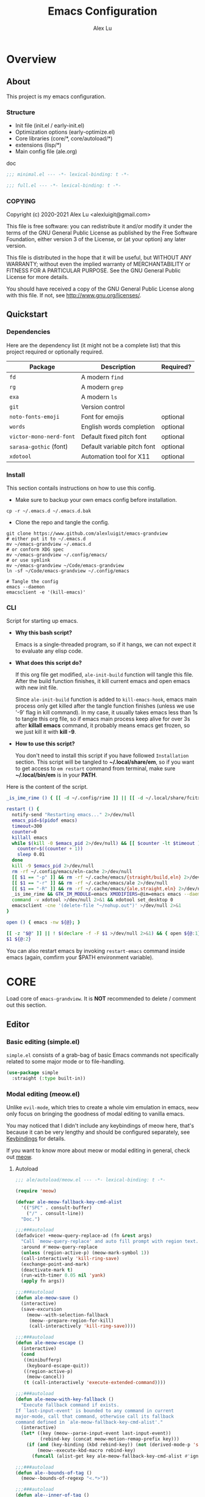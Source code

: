 #+TITLE: Emacs Configuration
#+AUTHOR: Alex Lu
#+EMAIL: alexluigit@gmail.com
#+PROPERTY: header-args :mkdirp yes
#+OPTIONS: auto-id:t
#+STARTUP: overview

* Overview
:PROPERTIES:
:CUSTOM_ID: Overview-5d246939
:END:

** About
:PROPERTIES:
:CUSTOM_ID: Overview-About-c1129ead
:END:

This project is my emacs configuration.

*** Structure
:PROPERTIES:
:CUSTOM_ID: Overview-About-Structure-b170db4c
:END:

+ Init file (init.el / early-init.el)
+ Optimization options (early-optimize.el)
+ Core libraries (core/*, core/autoload/*)
+ extensions (lisp/*)
+ Main config file (ale.org)

doc

#+begin_src emacs-lisp :tangle (ale-minimal-config)
  ;;; minimal.el --- -*- lexical-binding: t -*-
#+end_src

#+begin_src emacs-lisp
  ;;; full.el --- -*- lexical-binding: t -*-
#+end_src

*** COPYING
:PROPERTIES:
:CUSTOM_ID: Overview-About-COPYING-89382013
:END:

Copyright (c) 2020-2021  Alex Lu <alexluigit@gmail.com>

This file is free software: you can redistribute it and/or modify it
under the terms of the GNU General Public License as published by the
Free Software Foundation, either version 3 of the License, or (at
your option) any later version.

This file is distributed in the hope that it will be useful, but
WITHOUT ANY WARRANTY; without even the implied warranty of
MERCHANTABILITY or FITNESS FOR A PARTICULAR PURPOSE.  See the GNU
General Public License for more details.

You should have received a copy of the GNU General Public License
along with this file.  If not, see <http://www.gnu.org/licenses/>.

** Quickstart
:PROPERTIES:
:CUSTOM_ID: Overview-Quickstart-f3eacf86
:END:
*** Dependencies
:PROPERTIES:
:CUSTOM_ID: Overview-Quickstart-Dependencies-39c01c85
:END:

Here are the dependency list (it might not be a complete list) that this project
required or optionally required.

| Package               | Description                 | Required? |
|-----------------------+-----------------------------+-----------|
| =fd=                    | A modern =find=               |           |
| =rg=                    | A modern =grep=               |           |
| =exa=                   | A modern =ls=                 |           |
| =git=                   | Version control             |           |
| =noto-fonts-emoji=      | Font for emojis             | optional  |
| =words=                 | English words completion    | optional  |
| =victor-mono-nerd-font= | Default fixed pitch font    | optional  |
| =sarasa-gothic= (font)  | Default variable pitch font | optional  |
| =xdotool=               | Automation tool for X11     | optional  |

*** Install
:PROPERTIES:
:CUSTOM_ID: Overview-Quickstart-Install-2db8f0c1
:END:

This section contails instructions on how to use this config.

- Make sure to backup your own emacs config before installation.

#+begin_src shell :tangle no
  cp -r ~/.emacs.d ~/.emacs.d.bak
#+end_src

- Clone the repo and tangle the config.

#+begin_src shell :tangle no
  git clone https://www.github.com/alexluigit/emacs-grandview
  # either put it to ~/.emacs.d
  mv ~/emacs-grandview ~/.emacs.d
  # or conform XDG spec
  mv ~/emacs-grandview ~/.config/emacs/
  # or use symlink
  mv ~/emacs-grandview ~/Code/emacs-grandview
  ln -sf ~/Code/emacs-grandview ~/.config/emacs

  # Tangle the config
  emacs --daemon
  emacsclient -e '(kill-emacs)'
#+end_src

*** CLI
:PROPERTIES:
:CUSTOM_ID: Overview-Quickstart-CLI-9a957ea9
:END:

Script for starting up emacs.

+ *Why this bash script?*

  Emacs is a single-threaded program, so if it hangs, we can not
  expect it to evaluate any elisp code.

+ *What does this script do?*

  If this org file get modified, =ale-init-build= function will tangle
  this file.  After the build function finishes, it kill current emacs
  and open emacs with new init file.

  Since =ale-init-build= function is added to =kill-emacs-hook=, emacs
  main process only get killed after the tangle function finishes
  (unless we use '-9' flag in kill command).  In my case, it usually
  takes emacs less than 1s to tangle this org file, so if emacs main
  process keep alive for over 3s after *killall emacs* command, it
  probably means emacs get frozen, so we just kill it with *kill -9*.

+ *How to use this script?*

  You don't need to install this script if you have followed
  =Installation= section. This script will be tangled to
  *~/.local/share/em*, so if you want to get access to =em restart= command from
  terminal, make sure *~/.local/bin/em* is in your *PATH*.

Here is the content of the script.

#+begin_src bash :tangle "~/.local/bin/em" :shebang "#!/usr/bin/env bash"
  _is_ime_rime () { [[ -d ~/.config/rime ]] || [[ -d ~/.local/share/fcitx5/rime ]]; }

  restart () {
    notify-send "Restarting emacs..." 2>/dev/null
    emacs_pid=$(pidof emacs)
    timeout=300
    counter=0
    killall emacs
    while $(kill -0 $emacs_pid 2>/dev/null) && [[ $counter -lt $timeout ]]; do
      counter=$((counter + 1))
      sleep 0.01
    done
    kill -9 $emacs_pid 2>/dev/null
    rm -rf ~/.config/emacs/eln-cache 2>/dev/null
    [[ $1 == "-p" ]] && rm -rf ~/.cache/emacs/{straight/build,eln} 2>/dev/null
    [[ $1 == "-r" ]] && rm -rf ~/.cache/emacs/ale 2>/dev/null
    [[ $1 == "-R" ]] && rm -rf ~/.cache/emacs/{ale,straight,eln} 2>/dev/null
    _is_ime_rime && GTK_IM_MODULE=emacs XMODIFIERS=@im=emacs emacs --daemon || emacs --daemon
    command -v xdotool >/dev/null 2>&1 && xdotool set_desktop 0
    emacsclient -cne '(delete-file "~/nohup.out")' >/dev/null 2>&1
  }

  open () { emacs -nw ${@}; }

  [[ -z "$@" ]] || ! $(declare -f -F $1 >/dev/null 2>&1) && { open ${@:1}; exit 0; }
  $1 ${@:2}
#+end_src

You can also restart emacs by invoking =restart-emacs= command inside
emacs (again, comfirm your $PATH environment variable).

* *CORE*
:PROPERTIES:
:CUSTOM_ID: *CORE*-f9b16bd5
:END:

Load core of =emacs-grandview=. It is *NOT* recommended to delete / comment out this section.

** Editor
:PROPERTIES:
:CUSTOM_ID: *CORE*-Editor-057db42f
:END:

*** Basic editing (simple.el)
:PROPERTIES:
:CUSTOM_ID: *CORE*-Editor-Basic_editing_(simple.el)-c2fc0fd0
:END:

=simple.el= consists of a grab-bag of basic Emacs commands not specifically related to some major mode
or to file-handling.

#+begin_src emacs-lisp
  (use-package simple
    :straight (:type built-in))
#+end_src

*** Modal editing (meow.el)
:PROPERTIES:
:CUSTOM_ID: *CORE*-Modal_editing_(meow.el)-e09b77b4
:END:

Unlike =evil-mode=, which tries to create a whole vim emulation in emacs, =meow=
only focus on bringing the goodness of modal editing to vanilla emacs.

You may noticed that I didn't include any keybindings of meow here, that's
because it can be very lengthy and should be configured separately, see
[[#*CORE*-Keybindings-ed05256f][Keybindings]] for details.

If you want to know more about meow or modal editing in general, check out [[https://www.github.com/DoglooksGood/meow][meow]].

**** Autoload
:PROPERTIES:
:header-args:emacs-lisp: :tangle "/home/alex/.cache/emacs/ale/autoload/meow.el"
:CUSTOM_ID: *CORE*-Modal_editing_(meow.el)-Autoload-2a98f6b5
:END:

#+begin_src emacs-lisp
  ;;; ale/autoload/meow.el --- -*- lexical-binding: t -*-

  (require 'meow)

  (defvar ale-meow-fallback-key-cmd-alist
    '(("SPC" . consult-buffer)
      ("/" . consult-line))
    "Doc.")

  ;;;###autoload
  (defadvice! +meow-query-replace-ad (fn &rest args)
    "Call `meow-query-replace' and auto fill prompt with region text."
    :around #'meow-query-replace
    (unless (region-active-p) (meow-mark-symbol 1))
    (call-interactively 'kill-ring-save)
    (exchange-point-and-mark)
    (deactivate-mark t)
    (run-with-timer 0.05 nil 'yank)
    (apply fn args))

  ;;;###autoload
  (defun ale-meow-save ()
    (interactive)
    (save-excursion
      (meow--with-selection-fallback
       (meow--prepare-region-for-kill)
       (call-interactively 'kill-ring-save))))

  ;;;###autoload
  (defun ale-meow-escape ()
    (interactive)
    (cond
     ((minibufferp)
      (keyboard-escape-quit))
     ((region-active-p)
      (meow-cancel))
     (t (call-interactively 'execute-extended-command))))

  ;;;###autoload
  (defun ale-meow-with-key-fallback ()
    "Execute fallback command if exists.
  If `last-input-event' is bounded to any command in current
  major-mode, call that command, otherwise call its fallback
  command defined in `ale-meow-fallback-key-cmd-alist'."
    (interactive)
    (let* ((key (meow--parse-input-event last-input-event))
           (rebind-key (concat meow-motion-remap-prefix key)))
      (if (and (key-binding (kbd rebind-key)) (not (derived-mode-p 'special-mode)))
          (meow--execute-kbd-macro rebind-key)
        (funcall (alist-get key ale-meow-fallback-key-cmd-alist #'ignore nil #'string=)))))

  ;;;###autoload
  (defun ale--bounds-of-tag ()
    (meow--bounds-of-regexp "<.*>"))

  ;;;###autoload
  (defun ale--inner-of-tag ()
    (when-let ((pos (ale--bounds-of-tag)))
      (save-mark-and-excursion
        (let (ibeg iend)
          (goto-char (car pos))
          (setq ibeg (search-forward ">"))
          (goto-char (cdr pos))
          (setq iend (search-backward "<"))
          (cons ibeg iend)))))

  ;;;###autoload
  (defun ale-meow-insert ()
    (interactive)
    (meow--switch-state 'insert))

  ;;;###autoload
  (defun ale-meow-insert-at-first-non-whitespace ()
    (interactive)
    (back-to-indentation)
    (meow-insert))
#+end_src

**** Config
:PROPERTIES:
:CUSTOM_ID: *CORE*-Modal_editing_(meow.el)-Config-64c57594
:END:

#+begin_src emacs-lisp :tangle (ale-minimal-config)
  (use-package meow
    :straight (meow :type git :depth full :host github :repo "meow-edit/meow")
    :demand t
    :init
    (setq meow-keymap nil)
    (meow-global-mode)
    :config
    (advice-add 'meow--maybe-highlight-num-positions :override #'ignore)
    (advice-add 'meow-start-kmacro-or-insert-counter :around #'silent!)
    (advice-add 'meow-end-or-call-kmacro :around #'silent!)
    (meow--thing-register 'tag #'ale--inner-of-tag #'ale--bounds-of-tag)
    (setq meow-visit-sanitize-completion nil)
    (setq meow-use-clipboard t)
    (setq meow-esc-delay 0.001)
    (setq meow-keypad-describe-delay 0.5)
    (setq meow-select-on-change t)
    (setq meow-cursor-type-normal 'box)
    (setq meow-cursor-type-insert '(bar . 4))
    (setq meow-cursor-type-default 'hbar)
    (setq meow-selection-command-fallback
          '((meow-replace . meow-yank)
            (meow-reverse . back-to-indentation)
            (meow-change . meow-change-char)
            (ale-meow-save . ale-pulse-save-line)
            (meow-kill . meow-kill-whole-line)
            (meow-pop-selection . ale-files-revert-buffer-no-ask)
            (meow-cancel . keyboard-quit)
            (meow-delete . meow-C-d)))
    (setq meow-char-thing-table
          '((?r . round)
            (?b . square) ;; `b' for bracket
            (?c . curly)
            (?s . string)
            (?e . symbol)
            (?w . window)
            (?B . buffer)
            (?p . paragraph)
            (?\[ . line)
            (?\] . line)
            (?d . defun)
            (?i . indent)
            (?t . tag)
            (?x . extend)))
    (add-to-list 'meow-mode-state-list '(helpful-mode . normal))
    (add-to-list 'meow-mode-state-list '(message-buffer-mode . normal)))
#+end_src

*** Quick goto char (avy.el)
:PROPERTIES:
:CUSTOM_ID: *CORE*-Quick_goto_char_(avy.el)-ad47a7e8
:END:

Jump to any visible text.

#+begin_src emacs-lisp :tangle (ale-minimal-config)
  (use-package avy
    :config
    (setq avy-timeout-seconds 0.3)
    (setq avy-all-windows nil)
    (setq avy-keys '(?a ?r ?s ?t ?n ?e ?i ?o)))
#+end_src

*** Symbol pairs (embrace.el)
:PROPERTIES:
:CUSTOM_ID: *CORE*-Symbol_pairs_(embrace.el)-3fa63e6e
:END:

=embrace.el= is a package for symbol pairs insert/change/delete which resembles to
=surround.vim= in vim.

I've forked this package to extract =embrace-default-pairs= out, so we can use
keys like ~,r~ to select an inner parenthesis block (this assumes your comma key
has been bound to =meow-inner-of-thing=.)

#+begin_src emacs-lisp :tangle (ale-minimal-config)
  (use-package embrace
    :straight
    (embrace :type git :depth full :host github
             :repo "cute-jumper/embrace.el"
             :fork (:host github :repo "alexluigit/embrace.el"))
    :after-call meow--selection-type
    :init
    (setq embrace-default-pairs
          '((?r . ("(" . ")"))
            (?R . ("( " . " )"))
            (?c . ("{" . "}"))
            (?C . ("{ " . " }"))
            (?\[ . ("[" . "]"))
            (?\] . ("[ " . " ]"))
            (?a . ("<" . ">"))
            (?A . ("< " . " >"))
            (?s . ("\"" . "\""))
            (?\' . ("\'" . "\'"))
            (?` . ("`" . "`")))))
#+end_src

*** Keyboard orientation (kbd.el)
:PROPERTIES:
:CUSTOM_ID: *CORE*-Keyboard_orientation_(kbd.el)-bff4df22
:END:

**** Autoload
:PROPERTIES:
:header-args:emacs-lisp: :tangle "/home/alex/.cache/emacs/ale/autoload/kbd.el"
:CUSTOM_ID: *CORE*-Keyboard_orientation_(kbd.el)-Autoload-bdfa18e4
:END:

#+begin_src emacs-lisp
  ;;; ale/autoload/kbd.el --- -*- lexical-binding: t -*-

  ;;;###autoload
  (defun ale-kbd-C-i-fix ()
    "Make emacs differentiate C-i and Tab keys.

  For historical reason, terminal can not tell the difference between
  some key storkes. For example, `C-i' and `<tab>', `C-m' and `Return',
  etc. By default, emacs follow this convention, but it doesn't mean
  emacs are not able to tell the difference. To change this behaviour,
  we can use `input-decode-map' to give `C-i' different meaning."
    (if IS-GUI
        (add-hook 'after-make-frame-functions
                  (lambda (f) (with-selected-frame f (ale-kbd--C-i-fix-GUI))))
      (add-hook 'window-setup-hook 'ale-kbd--C-i-fix-TERM)))

  (defun ale-kbd--C-i-fix-GUI ()
    "Helper for `ale-kbd-C-i-fix'."
    (define-key input-decode-map [?\C-i] [C-i]))

  (defun ale-kbd--C-i-fix-TERM ()
    "Helper for `ale-kbd-C-i-fix'."
    (bind-keys
     ("<f6>" . better-jumper-jump-forward)
     :map minibuffer-local-map
     ("<f6>" . forward-char)
     :map meow-insert-state-keymap
     ("<f6>" . ale-insert-ctrl-i)))
#+end_src

**** Config
:PROPERTIES:
:CUSTOM_ID: *CORE*-Keyboard_orientation_(kbd.el)-Config-2df5940c
:END:

For historical reason, terminal can not tell the difference between some key
storkes. For example, =C-i= and =tab=, =C-m= and =Return=, etc. By default, emacs
follow this convention, but it doesn't mean emacs are not able to tell the
difference. To change this behaviour, we can use =input-decode-map= to give =C-i=
different meaning. See =ale-kbd--C-i-fix-GUI= and =ale-kbd--C-i-fix-TERM= for more
details.

#+begin_src emacs-lisp :tangle (ale-minimal-config)
  (ale-kbd-C-i-fix)
#+end_src

** Core UI
:PROPERTIES:
:CUSTOM_ID: *CORE*-Core_UI-5777cbac
:END:
*** Window placement (window.el)
:PROPERTIES:
:CUSTOM_ID: *CORE*-Window_placement_(window.el)-932bb9f2
:END:

**** Autoload
:PROPERTIES:
:header-args:emacs-lisp: :tangle "/home/alex/.cache/emacs/ale/autoload/window.el"
:CUSTOM_ID: *CORE*-Window_placement_(window.el)-Autoload-0ba61476
:END:

#+begin_src emacs-lisp
  ;;; ale/autoload/window.el --- extensions for window.el -*- lexical-binding: t; -*-

  (defgroup ale-window ()
    "Tweaks for windows."
    :group 'windows)

  ;;;###autoload
  (defun ale-split-window-right ()
    (interactive)
    (split-window-right) (other-window 1))

  ;;;###autoload
  (defun ale-split-window-below ()
    (interactive)
    (split-window-below) (other-window 1))

  ;; Inspired by Pierre Neidhardt's windower:
  ;; https://gitlab.com/ambrevar/emacs-windower/-/blob/master/windower.el
  (defvar ale--windows-current nil
    "Current window configuration.")

  (defvar ale-monocle-mode)

  ;;;###autoload
  (defun ale-monocle-disable ()
    "Set variable `ale-simple-monocle' to nil, when appropriate.
  To be hooked to `window-configuration-change-hook'."
    (when (and ale-monocle-mode
               (not (cl-find-if
                     (lambda (w) (eq (window-parameter w 'window-side) 'bottom))
                     (window-list)))
               (not (one-window-p)))
      (delete-other-windows)
      (ale-monocle-mode -1)
      (set-window-configuration ale--windows-current)))

  ;;;###autoload
  (define-minor-mode ale-monocle-mode
    "Toggle between multiple windows and single window.
  This is the equivalent of maximising a window.  Tiling window
  managers such as DWM, BSPWM refer to this state as 'monocle'."
    :lighter " -M-"
    :global nil
    (let ((config ale--windows-current)
          (buf (current-buffer)))
      (if (one-window-p)
          (when config
            (set-window-configuration config))
        (setq ale--windows-current (current-window-configuration))
        (when (window-parameter nil 'window-side) (delete-window))
        (delete-other-windows)
        (switch-to-buffer buf))))
#+end_src

**** Config
:PROPERTIES:
:CUSTOM_ID: *CORE*-Window_placement_(window.el)-Config-ee22f395
:END:

The =display-buffer-alist= is intended as a rule-set for controlling
the display of windows.  The objective is to create a more intuitive
workflow where targeted buffer groups or types are always shown in a
given location, on the premise that predictability improves usability.

For each buffer action in it we can define several functions for selecting the
appropriate window.  These are executed in sequence, but my usage thus far
suggests that a simpler method is just as effective for my case.

Additionally, I've set =split-height-threshold= to nil and =split-width-threshold=
to 0 to ensure every new window will open in horizontal split.

#+begin_src emacs-lisp :tangle (ale-minimal-config)
  (use-package window
    :straight (:type built-in)
    :hook
    (window-configuration-change . ale-monocle-disable)
    :config
    (setq display-buffer-alist
          `(("\\*\\(Flymake\\|Messages\\|Backtrace\\|Warnings\\|Compile-Log\\|Custom\\)\\*"
             (display-buffer-in-side-window)
             (window-height . 0.2)
             (side . top))
            ("^\\*\\(Help\\|helpful\\).*"
             (display-buffer-in-side-window)
             (window-width . 0.4)
             (side . right))
            ("\\*\\vc-\\(incoming\\|outgoing\\|Output\\|Register Preview\\).*"
             (display-buffer-at-bottom))))
    (setq help-window-select t)
    (setq window-combination-resize t)
    (setq even-window-sizes 'height-only)
    (setq window-sides-vertical nil)
    (setq switch-to-buffer-in-dedicated-window 'pop)
    (setq split-height-threshold nil))
#+end_src

*** Tabs as workspaces (tab-bar.el)
:PROPERTIES:
:CUSTOM_ID: *CORE*-Core_UI-Tabs_placement_(tab-bar.el)-0f58f818
:END:

#+begin_src emacs-lisp
  (use-package tab-bar
    :straight (:type built-in)
    :config
    (setq tab-bar-new-tab-choice "~/"))
#+end_src

*** Pulse line (pulse.el)
:PROPERTIES:
:CUSTOM_ID: *CORE*-Pulse_line_(pulse.el)-3e34bd88
:END:

**** Autoload
:PROPERTIES:
:header-args:emacs-lisp: :tangle "/home/alex/.cache/emacs/ale/autoload/pulse.el"
:CUSTOM_ID: *CORE*-Pulse_line_(pulse.el)-Autoload-bce647b5
:END:

#+begin_src emacs-lisp
  ;;; ale/autoload/pulse.el --- -*- lexical-binding: t -*-

  (require 'pulse)

  (defgroup ale-pulse ()
    "Extensions for `pulse.el'."
    :group 'editing)

  (defcustom ale-pulse-pulse-command-list
    '(recenter-top-bottom
      reposition-window
      consult--jump-nomark
      ace-select-window)
    "Commands that should automatically `ale-pulse-pulse-line'.
  You must restart function `ale-pulse-line-mode' for changes to
  take effect."
    :type 'list
    :group 'ale-pulse)

  (defface ale-pulse-line
    '((default :extend t)
      (((class color) (min-colors 88) (background light))
       :background "#8eecf4")
      (t :inverse-video t :background "#004065"))
    "Default face for `ale-pulse-pulse-line'."
    :group 'ale-pulse)

  ;;;###autoload
  (defun ale-pulse-pulse-line (&optional face kill)
    "Temporarily highlight the current line with optional FACE."
    (interactive)
    (let ((beg (if (eobp)
                   (line-beginning-position 0)
                 (line-beginning-position)))
          (end (line-beginning-position 2))
          (pulse-delay .05)
          (face (or face 'ale-pulse-line)))
      (pulse-momentary-highlight-region beg end face)
      (when kill (kill-ring-save beg end))))

  ;;;###autoload
  (defun ale-pulse-save-line ()
    "Temporarily highlight the current line and copy it."
    (interactive)
    (ale-pulse-pulse-line nil t))

  ;;;###autoload
  (define-minor-mode ale-pulse-line-mode
    "Set up for `ale-pulse-pulse-command-list'."
    :init-value nil
    :global t
    (if ale-pulse-line-mode
        (dolist (fn ale-pulse-pulse-command-list)
          (advice-add fn :after (lambda (&rest _) (interactive) (ale-pulse-pulse-line))))
      (dolist (fn ale-pulse-pulse-command-list)
        (advice-remove fn (lambda (&rest _) (interactive) (ale-pulse-pulse-line))))))
#+end_src

**** Config
:PROPERTIES:
:CUSTOM_ID: *CORE*-Pulse_line_(pulse.el)-Config-9c494a60
:END:

#+begin_src emacs-lisp :tangle (ale-minimal-config)
  (frame-enable! 'ale-pulse-line-mode)
#+end_src

*** Transient commands (transient.el)
:PROPERTIES:
:CUSTOM_ID: *CORE*-Transient_commands_(transient.el)-a13dcb68
:END:

=transient.el= built-in package in emacs 28 for *transient* commands.

#+begin_src emacs-lisp :tangle (ale-minimal-config)
  (straight-use-package `(transient ,@(when (>= emacs-major-version 28) '(:type built-in))))

  (use-package transient
    :config
    (setq transient-show-popup -0.5)
    (transient-bind-q-to-quit)
    :bind
    (nil
     :map transient-map
     ("<escape>" . transient-quit-all)
     :map transient-sticky-map
     ("ESC" . transient-quit-all)))
#+end_src

*** Automatic opacity adjustment (+opacity.el)
:PROPERTIES:
:CUSTOM_ID: User_interface-Automatic_opacity_adjustment_(+opacity.el)-a9e74647
:END:

**** Autoload
:PROPERTIES:
:header-args:emacs-lisp: :tangle "/home/alex/.cache/emacs/ale/autoload/+opacity.el"
:CUSTOM_ID: User_interface-Automatic_opacity_adjustment_(+opacity.el)-Autoload-b30648ad
:END:

#+begin_src emacs-lisp
  ;;; ale/autoload/+opacity.el --- -*- lexical-binding: t -*-

  (defcustom ale-opacity 80
    "Default frame opacity."
    :group 'ale
    :type 'integer)

  (defcustom ale-opacity-disabled-predicates '()
    "A list of predicate functions in which the `ale-opacity-auto-mode' will not be turned on."
    :group 'ale
    :type 'hook)

  ;;;###autoload
  (defun ale-opacity-set (&optional percent)
    (interactive "P")
    (cond ((or (and percent (not current-prefix-arg))
               (numberp percent))
           (setq ale-opacity (* 10 percent))
           (set-frame-parameter (selected-frame) 'alpha-background ale-opacity))
          ((equal current-prefix-arg '(4))
           (ale-opacity-default))
          (t
           (let ((opa (frame-parameter nil 'alpha-background))
                 (low 60) (high 100))
             (if (eq opa low)
                 (set-frame-parameter (selected-frame) 'alpha-background high)
               (set-frame-parameter (selected-frame) 'alpha-background low))))))

  (defun ale-opacity-disable ()
    (set-frame-parameter (selected-frame) 'alpha-background 100))

  (defun ale-opacity-default ()
    (set-frame-parameter (selected-frame) 'alpha-background ale-opacity))

  ;;;###autoload
  (defun ale-opacity-auto ()
    "Setup frame opacity according to current major-mode."
    (if (seq-find 'funcall ale-opacity-disabled-predicates)
        (ale-opacity-disable)
      (ale-opacity-default)))

  ;;;###autoload
  (define-minor-mode ale-opacity-auto-mode
    "Minor mode for adjusting frame opacity."
    :lighter " ale-auto-opacity"
    :group 'ale
    :global t
    (ale-opacity-default)
    (if ale-opacity-auto-mode
        (add-hook 'window-configuration-change-hook #'ale-opacity-auto)
      (remove-hook 'window-configuration-change-hook #'ale-opacity-auto)))
#+end_src

**** Config
:PROPERTIES:
:CUSTOM_ID: User_interface-Automatic_opacity_adjustment_(+opacity.el)-Config-21749923
:END:

#+begin_src emacs-lisp :tangle (ale-minimal-config)
  (frame-enable! 'ale-opacity-auto-mode)
#+end_src

** Completion framework
:PROPERTIES:
:CUSTOM_ID: Completion_framework-b6134271
:END:

The optimal way of using Emacs is through searching and narrowing
selection candidates.  Spend less time worrying about where things are
on the screen and more on how fast you can bring them into focus.
This is, of course, a matter of realigning priorities, as we still
wish to control every aspect of the interface.

*** Minibuffer and completion functions (minibuffer.el)
:PROPERTIES:
:CUSTOM_ID: Completion_framework-Minibuffer_and_completion_functions_(minibuffer.el)-6d27448d
:END:

The minibuffer is the epicentre of extended interactivity with all sorts of
Emacs workflows: to select a buffer, open a file, provide an answer to some
prompt, such as a number, regular expression, password, and so on.

What my minibuffer config does:

- Intangible cursors ::

  Disallow user move cursors into prompt.

- Recursive minibuffers ::

  Enable recursive minibuffers.  This practically means that you can start
  something in the minibuffer, switch to another window, call the minibuffer
  again, run some commands, and then move back to what you initiated in the
  original minibuffer.  Or simply call an =M-x= command while in the midst of a
  minibuffer session.  To exit, hit =C-[= (=abort-recursive-edit=), though the
  regular =C-g= should also do the trick.

  The =minibuffer-depth-indicate-mode= will show a recursion indicator,
  represented as a number, next to the minibuffer prompt, if a recursive
  edit is in progress.

#+begin_src emacs-lisp :tangle (ale-minimal-config)
  (use-package minibuffer
    :straight (:type built-in)
    :config
    (setq enable-recursive-minibuffers t)
    (setq minibuffer-eldef-shorten-default t)
    (setq! minibuffer-prompt-properties '(read-only t cursor-intangible t face minibuffer-prompt))
    (minibuffer-depth-indicate-mode 1))
#+end_src

*** Minibuffer history (savehist.el)
:PROPERTIES:
:CUSTOM_ID: Completion_framework-Minibuffer_history_(savehist.el)-f2dcd446
:END:

Keeps a record of actions involving the minibuffer.

#+begin_src emacs-lisp :tangle (ale-minimal-config)
  (use-package savehist
    :straight (:type built-in)
    :after-call minibuffer-setup-hook
    :config
    (setq savehist-file (locate-user-emacs-file "savehist"))
    (setq history-length 10000)
    (setq history-delete-duplicates t)
    (setq savehist-save-minibuffer-history t)
    (savehist-mode))
#+end_src

*** Vertical completion candidates (vertico.el)
:PROPERTIES:
:CUSTOM_ID: Completion_framework-Vertical_completion_candidates_(vertico.el)-89b0d491
:END:

Vertico provides a performant and minimalistic vertical completion UI based on
the default completion system. By reusing the built-in facilities, Vertico
achieves full compatibility with built-in Emacs completion commands and
completion tables.

Here I just modified face for current candidate and make height of vertico
window as a constant value.

#+begin_src emacs-lisp :tangle (ale-minimal-config)
  (use-package vertico
    :after-call pre-command-hook
    :config
    (setq resize-mini-windows 'grow-only)
    (set-face-attribute 'vertico-current nil :background
                        (face-attribute 'lazy-highlight :background nil t)
                        :weight 'semi-bold)
    (vertico-mode 1))
#+end_src

*** Match candidates made easy (orderless.el)
:PROPERTIES:
:CUSTOM_ID: Completion_framework-Match_candidates_made_easy_(orderless.el)-535aac27
:END:

This package provides an =orderless= completion style that divides the pattern
into components (space-separated by default), and matches candidates that match
all of the components in any order.

**** Autoload
:PROPERTIES:
:header-args:emacs-lisp: :tangle "/home/alex/.cache/emacs/ale/autoload/orderless.el"
:CUSTOM_ID: Completion_framework-Match_candidates_made_easy_(orderless.el)-Autoload-ff183b03
:END:

#+begin_src emacs-lisp
  ;;; ale/autoload/orderless.el --- -*- lexical-binding: t -*-

  (require 'pinyinlib)

  (defun ale-orderless-pinyin-only-initialism (pattern)
    "Leading pinyin initialism regex generator."
    (if (< (length pattern) 10)
        (pinyinlib-build-regexp-string pattern t nil t)
      pattern))

  ;;;###autoload
  (defun ale-orderless-literal-dispatcher (pattern _index _total)
    "Literal style dispatcher using the equals sign as a prefix."
    (when (string-suffix-p "=" pattern)
      `(orderless-literal . ,(substring pattern 0 -1))))

  ;;;###autoload
  (defun ale-orderless-initialism-dispatcher (pattern _index _total)
    "Leading initialism dispatcher using the comma sign as a prefix."
    (when (string-prefix-p "," pattern)
      `(orderless-strict-leading-initialism . ,(substring pattern 1))))

  ;;;###autoload
  (defun ale-orderless-pinyin-dispatcher (pattern _index _total)
    "Pinyin initialism dispatcher using the backtick sign as a prefix."
    (when (string-prefix-p "`" pattern)
      `(ale-orderless-pinyin-only-initialism . ,(substring pattern 1))))

  ;;;###autoload
  (defun ale-orderless-without-literal-dispatcher (pattern _index _total)
    (when (string-prefix-p "~" pattern)
      `(orderless-without-literal . ,(substring pattern 1))))
#+end_src

**** Config
:PROPERTIES:
:CUSTOM_ID: Completion_framework-Match_candidates_made_easy_(orderless.el)-Config-3998f123
:END:

Setup completion styles in minibuffer.

Not that we have set =orderless-component-separator= to the function
=orderless-escapable-split-on-space=.  This allows us to match candidates with
literal spaces.  Suppose you are browsing =dired.el= and try to locate the =dired=
function, you can issue a =consult-outline= command and input "defun dired\ \(\)",
this gives you =(defun dired (dirname &optional switches)= as the sole match
rather than all of the =dired-*= noise.

#+begin_src emacs-lisp :tangle (ale-minimal-config)
  (use-package pinyinlib)

  (use-package orderless
    :after-call minibuffer-setup-hook
    :config
    (setq completion-styles '(orderless))
    (setq orderless-component-separator #'orderless-escapable-split-on-space)
    (setq orderless-matching-styles
          '(ale-orderless-pinyin-only-initialism
            orderless-initialism
            orderless-prefixes
            orderless-regexp))
    (setq orderless-style-dispatchers
          '(ale-orderless-literal-dispatcher
            ale-orderless-initialism-dispatcher
            ale-orderless-without-literal-dispatcher
            ale-orderless-pinyin-dispatcher)))
#+end_src

*** Useful commands using completion (consult.el)
:PROPERTIES:
:CUSTOM_ID: Completion_framework-Useful_commands_using_completion_(consult.el)-f833f527
:END:

Consult implements a set of =consult-<thing>= commands which use
=completing-read= to select from a list of candidates. Consult provides an
enhanced buffer switcher =consult-buffer= and search and navigation commands
like =consult-imenu= and =consult-line=. Searching through multiple files is
supported by the asynchronous =consult-grep= command. Many Consult commands
allow previewing candidates - if a candidate is selected in the completion view,
the buffer shows the candidate immediately.

The Consult commands are compatible with completion systems based on the Emacs
=completing-read= API, including the default completion system, Icomplete,
Selectrum, Vertico and Embark.

**** Autoload
:PROPERTIES:
:header-args:emacs-lisp: :tangle "/home/alex/.cache/emacs/ale/autoload/consult.el"
:CUSTOM_ID: Completion_framework-Useful_commands_using_completion_(consult.el)-Autoload-5cf23958
:END:

#+begin_src emacs-lisp
  ;;; ale/autoload/consult.el --- -*- lexical-binding: t -*-

  (require 'consult)
  (autoload 'consult-org "consult-org")

  (defun ale-consult-ripgrep-current-file ()
    "Call `consult-ripgrep' for the current buffer (a single file)."
    (interactive)
    (let ((consult-project-root-function #'ignore)
          (consult-ripgrep-args
           (concat "rg "
                   "--null "
                   "--line-buffered "
                   "--color=never "
                   "--line-number "
                   "--smart-case "
                   "--no-heading "
                   "--max-columns=1000 "
                   "--max-columns-preview "
                   "--search-zip "
                   "--with-filename "
                   (shell-quote-argument buffer-file-name))))
      (consult-ripgrep)))

  ;;;###autoload
  (defun ale-consult-line-advisor (fn &rest args)
    "An advice for `consult-line'.

  When in a very large file (total lines > 100000), call
  `consult-ripgrep' on current file, otherwise execute it
  directly."
    (interactive)
    (let ((total-lines (count-lines (point-min) (point-max))))
      (if (> total-lines 100000)
          (ale-consult-ripgrep-current-file)
        (apply fn args))))

  ;;;###autoload
  (defun ale-consult-outline-advisor (fn &rest args)
    "An advice for `consult-outline'.

  When in `org-mode', call `consult-org-heading', otherwise call
  `consult-outline'."
    (if (derived-mode-p 'org-mode)
        (consult-org-heading)
      (apply fn args)))

  ;;;###autoload
  (defun ale-consult-project-root ()
    (when-let (project (project-current))
      (car (project-roots project))))
#+end_src

**** Config
:PROPERTIES:
:CUSTOM_ID: Completion_framework-Useful_commands_using_completion_(consult.el)-Config-5a35740a
:END:

#+begin_src emacs-lisp :tangle (ale-minimal-config)
  (use-package consult
    :after-call minibuffer-setup-hook
    :init
    (setq completion-in-region-function #'consult-completion-in-region)
    (setq register-preview-delay 0.2)
    (setq register-preview-function #'consult-register-format)
    (advice-add #'register-preview :override #'consult-register-window)
    (advice-add #'completing-read-multiple :override #'consult-completing-read-multiple)
    (advice-add #'consult-outline :around #'ale-consult-outline-advisor)
    (advice-add #'consult-line :around #'ale-consult-line-advisor)
    (setq xref-show-xrefs-function #'consult-xref
          xref-show-definitions-function #'consult-xref)
    :bind
    (nil
     :map meow-normal-state-keymap
     ("/" . consult-line)
     :map ale-mct-map
     ("/" . consult-line-multi)
     ("e" . consult-compile-error)
     ("r" . consult-ripgrep)
     ("k" . consult-keep-lines)
     ("i" . consult-imenu-multi)
     ("f" . consult-focus-lines)
     ("o" . consult-outline)
     ("R" . consult-register)
     ("y" . consult-yank-from-kill-ring)
     ("m" . consult-minor-mode-menu)
     ("c" . consult-complex-command)
     ("C" . consult-mode-command))
    :config
    (setq consult-project-root-function #'ale-consult-project-root)
    (setq consult-line-numbers-widen t)
    (setq consult-async-min-input 3)
    (setq consult-async-input-debounce 0.5)
    (setq consult-async-input-throttle 0.8)
    (setq consult-narrow-key ">"))
#+end_src

*** Keyboard version right-click (embark.el)
:PROPERTIES:
:CUSTOM_ID: Completion_framework-Keyboard_version_right-click_(embark.el)-9bcc9b5b
:END:

This package provides a sort of right-click contextual menu for
Emacs, accessed through the `embark-act' command (which you should
bind to a convenient key), offering you relevant actions to use on
a target determined by the context.

**** Autoload
:PROPERTIES:
:header-args:emacs-lisp: :tangle "/home/alex/.cache/emacs/ale/autoload/embark.el"
:CUSTOM_ID: Completion_framework-Keyboard_version_right-click_(embark.el)-Autoload-81b70035
:END:

#+begin_src emacs-lisp
  ;;; ale/autoload/embark.el --- -*- lexical-binding: t -*-

  (autoload 'consult-grep "consult")
  (autoload 'consult-line "consult")
  (autoload 'consult-imenu "consult-imenu")
  (autoload 'consult-outline "consult")

  (defvar ale-embark-become-general-map
    (let ((map (make-sparse-keymap)))
      (define-key map (kbd "g") 'consult-grep)
      map)
    "General custom cross-package `embark-become' keymap.")

  (defvar ale-embark-become-line-map
    (let ((map (make-sparse-keymap)))
      (define-key map (kbd "l") 'consult-line)
      (define-key map (kbd "i") 'consult-imenu)
      (define-key map (kbd "s") 'consult-outline) ; as my default is 'M-s s'
      map)
    "Line-specific custom cross-package `embark-become' keymap.")

  (defvar embark-become-file+buffer-map)
  (autoload 'project-switch-to-buffer "project")
  (autoload 'project-find-file "project")

  (defvar ale-embark-become-file+buffer-map
    (let ((map (make-sparse-keymap)))
      (set-keymap-parent map embark-become-file+buffer-map)
      (define-key map (kbd "B") 'project-switch-to-buffer)
      (define-key map (kbd "F") 'project-find-file)
      map)
    "File+buffer custom cross-package `embark-become' keymap.")

  (defvar embark-become-keymaps)

  ;;;###autoload
  (define-minor-mode ale-embark-keymaps
    "Add or remove keymaps from Embark.
  This is based on the value of `ale-embark-add-keymaps'
  and is meant to keep things clean in case I ever wish to disable
  those so-called 'extras'."
    :init-value nil
    :global t
    (let ((maps '(ale-embark-become-general-map
                  ale-embark-become-line-map
                  ale-embark-become-file+buffer-map)))
      (if ale-embark-keymaps
          (dolist (map maps)
            (cl-pushnew map embark-become-keymaps))
        (setq embark-become-keymaps
              (dolist (map maps)
                (delete map embark-become-keymaps))))))
#+end_src

**** Config
:PROPERTIES:
:CUSTOM_ID: Completion_framework-Keyboard_version_right-click_(embark.el)-Config-12386c51
:END:

#+begin_src emacs-lisp :tangle (ale-minimal-config)
  (use-package embark
    :after-call dired-after-readin-hook minibuffer-setup-hook
    :bind
    (("C-." . embark-act)
     :map minibuffer-local-map ("C-." . embark-act) ("C-," . embark-become)
     :map embark-collect-mode-map ("C-." . embark-act))
    :config
    (use-package embark-consult :demand t)
    (ale-embark-keymaps 1)
    (setq embark-quit-after-action t)
    (setq embark-action-indicator
          (let ((act (propertize "Act" 'face 'success)))
            (cons act (concat act " on '%s'"))))
    (setq embark-become-indicator (propertize "Become" 'face 'warning)))
#+end_src

*** Candidate annotation (marginalia.el)
:PROPERTIES:
:CUSTOM_ID: Completion_framework-Candidate_annotation_(marginalia.el)-9e2b7fe3
:END:

This is a utility jointly developed by Daniel Mendler and Omar Antolín Camarena
that provides annotations to completion candidates.  It is meant to be
framework-agnostic, so it works with Selectrum, Icomplete, vertico, and Embark.


#+begin_src emacs-lisp :tangle (ale-minimal-config)
  (use-package marginalia
    :after-call minibuffer-setup-hook
    :config
    (marginalia-mode)
    (setq marginalia-align 'center))
#+end_src

*** Auto completion in buffer (company.el)
:PROPERTIES:
:CUSTOM_ID: Completion_framework-Auto_completion_in_buffer_(company.el)-7737bb99
:END:

=company= is a modular completion framework.  Modules for retrieving completion
candidates are called backends, modules for displaying them are frontends. It
comes with many backends, e.g. =company-etags=.  These are distributed in
separate files and can be used individually.

=tng= in =company-tng-mode= means tab and go, in this mode tab key will complete and
move to the next candidate meanwhile keep company window open.

**** Autoload
:PROPERTIES:
:header-args:emacs-lisp: :tangle "/home/alex/.cache/emacs/ale/autoload/company.el"
:CUSTOM_ID: Completion_framework-Auto_completion_in_buffer_(company.el)-Autoload-d7f5ec68
:END:

#+begin_src emacs-lisp
  ;;; ale/autoload/company.el --- Extension for company.el -*- lexical-binding: t -*-

  (defvar ale-company-disabled-modes '(org-mode))

  ;;;###autoload
  (defun ale-company-enable-ispell (&optional force)
    "Add `company-ispell' to local `company-backends'."
    (interactive "P")
    (require 'company-ispell)
    (when (company-ispell-available)
      (when (or force
                (not (memq major-mode ale-company-disabled-modes)))
        (make-local-variable 'company-backends)
        (if (memq 'company-ispell company-backends)
            (setq-local company-backends (delq 'company-ispell company-backends))
          (add-to-list 'company-backends 'company-ispell)))))
#+end_src

**** Config
:PROPERTIES:
:CUSTOM_ID: Completion_framework-Auto_completion_in_buffer_(company.el)-Config-320bce2c
:END:

#+begin_src emacs-lisp
  (use-package company
    :after-call self-insert-command
    :hook
    (text-mode . ale-company-enable-ispell)
    :config
    (global-company-mode)
    (company-tng-mode)
    (setq company-idle-delay 0.0))
#+end_src

** *KEYBINDINGS*
:PROPERTIES:
:CUSTOM_ID: *CORE*-*KEYBINDINGS*-5efa22da
:END:

This section contains all core keybindings of =emacs-grandview=.

*** INSERT
:PROPERTIES:
:CUSTOM_ID: *CORE*-*KEYBINDINGS*-INSERT-82f3f973
:END:

#+begin_src emacs-lisp :tangle (ale-minimal-config)
  (bind-keys
   :map meow-insert-state-keymap
   ("C-u" . meow-kill-whole-line)
   ("<C-i>" . meow-right)
   ("C-o" . meow-left))
#+end_src

*** NORMAL
:PROPERTIES:
:CUSTOM_ID: *CORE*-*KEYBINDINGS*-NORMAL-2664b206
:END:

#+begin_src emacs-lisp :tangle (ale-minimal-config)
  (meow-normal-define-key
   '("0" . meow-digit-argument)
   '("1" . meow-digit-argument)
   '("2" . meow-digit-argument)
   '("3" . meow-digit-argument)
   '("4" . meow-digit-argument)
   '("5" . meow-digit-argument)
   '("6" . meow-digit-argument)
   '("7" . meow-digit-argument)
   '("8" . meow-digit-argument)
   '("9" . meow-digit-argument)
   '("<escape>" . ale-meow-escape)
   '("<backspace>" . scroll-down)
   '("'" . scroll-up)
   '("%" . ale-match-paren)
   '(";" . meow-reverse)
   '("," . meow-inner-of-thing)
   '("." . meow-bounds-of-thing)
   '("<" . beginning-of-buffer)
   '(">" . end-of-buffer)
   '("[" . meow-beginning-of-thing)
   '("]" . meow-end-of-thing)
   '("-" . negative-argument)
   '("=" . meow-query-replace)
   '("+" . meow-query-replace-regexp)
   '("\\" . meow-pop-selection)
   '("|" . meow-pop-all-selection)
   '("^" . meow-last-buffer)
   '("a" . ale-meow-insert)
   '("A" . ale-meow-insert-at-first-non-whitespace)
   '("b" . meow-back-word)
   '("B" . meow-back-symbol)
   '("c" . meow-change)
   '("C" . meow-change-save)
   '("d" . meow-delete)
   '("e" . meow-line)
   '("E" . ale-inner-line)
   '("f" . meow-next-word)
   '("F" . meow-next-symbol)
   '("g" . meow-grab)
   '("G" . meow-pop-grab)
   '("h" . embrace-commander)
   '("i" . meow-right)
   '("I" . meow-right-expand)
   '("j" . ale-top-join-line)
   '("J" . meow-join)
   '("k" . meow-kill)
   '("K" . meow-kmacro-matches)
   '("l" . meow-kmacro-lines)
   '("m" . meow-mark-word)
   '("M" . meow-mark-symbol)
   '("n" . meow-next)
   '("N" . meow-open-below)
   '("o" . meow-left)
   '("O" . meow-left-expand)
   '("p" . meow-prev)
   '("P" . meow-open-above)
   '("q" . ale-quit)
   '("r" . meow-search)
   '("s" . meow-sync-grab)
   '("S" . meow-swap-grab)
   '("t" . avy-goto-char-timer)
   '("T" . avy-resume)
   '("u" . undo)
   '("U" . undo-redo)
   '("v" . meow-visit)
   '("w" . meow-block)
   '("W" . meow-block-expand)
   '("x" . ale-meow-save)
   '("y" . meow-replace)
   '("Y" . meow-yank-pop)
   '("z" . meow-start-kmacro-or-insert-counter)
   '("Z" . meow-end-or-call-kmacro))
#+end_src

*** LEADER
:PROPERTIES:
:CUSTOM_ID: *CORE*-*KEYBINDINGS*-LEADER-1ce6a716
:END:

#+begin_src emacs-lisp :tangle (ale-minimal-config)
  (meow-leader-define-key
   '("0" . delete-window)
   '("1" . delete-other-windows)
   '("2" . ale-split-window-below)
   '("3" . ale-split-window-right)
   '("4" . ctl-x-4-prefix)
   '("5" . ctl-x-5-prefix)
   '("8" . insert-char)
   '("9" . tab-map)
   '("SPC" . ale-meow-with-key-fallback)
   '("?" . describe-keymap)
   '("/" . describe-symbol)
   '(";" . ale-comment-or-uncomment-region)
   '("a" . ale-apps-map)
   '("e" . dired-jump)
   '("f" . ale-files-map)
   '("E" . eval-expression)
   '("i" . list-buffers)
   '("k" . kill-this-buffer)
   '("n" . ale-project-find-file)
   '("o" . ale-org-map)
   '("p" . project-map)
   '("r" . register-map)
   '("t" . ale-mct-map)
   '("w" . save-buffer)
   '("z" . window-toggle-side-windows))

  (bind-keys
   :map ale-files-map
   ("." . ale-files-dotfiles)
   ("e" . ale-files-edit-emacs-config)
   ("l" . find-library)
   ("r" . ale-files-rename-file-and-buffer)
   ("u" . ale-files-in-user-dirs)
   :map ale-apps-map
   ("o" . ale-opacity-set)
   ("=" . count-words))
#+end_src

*** GLOBAL
:PROPERTIES:
:CUSTOM_ID: *CORE*-*KEYBINDINGS*-GLOBAL-09d090ba
:END:

#+begin_src emacs-lisp :tangle (ale-minimal-config)
  (bind-keys
   :map global-map
   ("C-;" . exchange-point-and-mark)
   ("M-n" . ale-tab-next)
   ("M-p" . ale-tab-previous)
   ("M-SPC" . ale-monocle-mode) ; replaced `just-one-space'
   ("C-c C-M-m" . ale-show-messages)
   :map minibuffer-local-map
   ("S-<return>" . ale-files-other-window)
   ("C-u" . meow-kill-whole-line)
   ("<C-i>" . forward-char)
   ("C-o" . backward-char))
#+end_src

These are some default keybindings that will be available when the current major
mode doesn't specify one.

#+begin_src emacs-lisp :tangle (ale-minimal-config)
  (define-key meow-motion-state-keymap (kbd ale-local-leader-key) meow-leader-keymap)
  (define-key meow-motion-state-keymap
              (kbd (concat ale-local-leader-key " " ale-local-leader-key)) 'ale-meow-leader-space)

  (meow-motion-overwrite-define-key
   '("<escape>" . ale-meow-escape)
   '("/" . ale-meow-with-key-fallback))
#+end_src

* Text editor
:PROPERTIES:
:CUSTOM_ID: Text_editor-245ae811
:END:

** Jump list (better-jumper.el)
:PROPERTIES:
:CUSTOM_ID: Text_editor-Jump_list_(better-jumper.el)-bc8c9edd
:END:

Create a jump list (same concept in vim) in emacs.

*** Autoload
:PROPERTIES:
:header-args:emacs-lisp: :tangle "/home/alex/.cache/emacs/ale/autoload/better-jumper.el"
:CUSTOM_ID: Text_editor-Jump_list_(better-jumper.el)-Autoload-f5aa450d
:END:

#+begin_src emacs-lisp
  ;;; ale/autoload/better-jumper.el --- -*- lexical-binding: t -*-

  (defvar ale-jumper-cmd-alist
    '(beginning-of-buffer
      end-of-buffer
      forward-sexp
      backward-sexp
      meow-next
      meow-prev
      meow-search
      avy-goto-char-timer
      er/expand-region
      xref-find-definitions
      pop-to-buffer)
    "A list of functions for `ale-jumper-sensible-jump-mode'.")

  (defun ale-jumper-advice (fn &rest args)
    (let ((old-buf (current-buffer))
          (old-pos (point)))
      (apply fn args)
      (when (or (not (eq old-buf (current-buffer)))
                (> (abs (- (line-number-at-pos old-pos) (line-number-at-pos (point)))) 1))
        (better-jumper-set-jump old-pos))))

  ;;;###autoload
  (define-minor-mode ale-jumper-sensible-jump-mode
    "Add sensible commands to jump list."
    :init-value nil
    :global t
    :group 'convenience
    (if ale-jumper-sensible-jump-mode
        (dolist (sym ale-jumper-cmd-alist)
          (advice-add sym :around 'ale-jumper-advice))
      (dolist (sym ale-jumper-cmd-alist)
        (advice-remove sym 'ale-jumper-advice))))
#+end_src

*** Config
:PROPERTIES:
:CUSTOM_ID: Text_editor-Jump_list_(better-jumper.el)-Config-1f664eec
:END:

#+begin_src emacs-lisp :tangle (ale-minimal-config)
  (use-package better-jumper
    :after-call pre-command-hook
    :bind
    ("<C-i>" . better-jumper-jump-forward)
    ("C-o" . better-jumper-jump-backward)
    :config
    (better-jumper-mode +1)
    (ale-jumper-sensible-jump-mode))
#+end_src

** Line numbers (display-line-numbers.el)
:PROPERTIES:
:CUSTOM_ID: Text_editor-Line_numbers_(display-line-numbers.el)-54dd9a1f
:END:

Display line numbers when programming.

#+begin_src emacs-lisp
  (use-package display-line-numbers
    :straight (:type built-in)
    :hook
    (prog-mode . display-line-numbers-mode))
#+end_src

** Long line text (so-long.el)
:PROPERTIES:
:CUSTOM_ID: Text_editor-Long_line_text_(so-long.el)-c0b3b896
:END:

Consistent performance is the reason to enable =global-so-long-mode=, built into
Emacs versions >= 27, which allows the active major mode to gracefully adapt to
buffers with very long lines. What “very long” means is, of course,
configurable: M-x find-library so-long covers several customisation options,
though I find that the defaults require no further intervention from my part.

#+begin_src emacs-lisp :tangle (ale-minimal-config)
  (use-package so-long
    :after-call find-file-hook
    :straight (:type built-in)
    :config
    (global-so-long-mode))
#+end_src

** Fill line (fill.el)
:PROPERTIES:
:CUSTOM_ID: Text_editor-Fill_line_(fill.el)-e13476d3
:END:

The =fill.el= library is a tiny wrapper around some Emacs settings and modes that
are scrattered around several files, which control (i) how paragraphs or
comments in programming modes should be wrapped to a given column count, and
(ii) what constitutes a sentence. I put them all together here to make things
easier to track.

=ale-fill-fill-mode= sets my desired default column width for all buffers, while
it applies another value for programming modes (in case there is a need to
control the two cases separately). Those values are stored in the variables
=ale-fill-default-column= and =ale-fill-prog-mode-column= respectively. My minor
mode also enables =auto-fill-mode= in text-mode and prog-mode buffers through the
appropriate hooks. Disabling =ale-fill-fill-mode= will remove all those
customisations.

*** Autoload
:PROPERTIES:
:header-args:emacs-lisp: :tangle "/home/alex/.cache/emacs/ale/autoload/fill.el"
:CUSTOM_ID: Text_editor-Fill_line_(fill.el)-Autoload-89360f21
:END:

#+begin_src emacs-lisp
  ;;; autoload/fill.el --- -*- lexical-binding: t -*-

  (defgroup ale-fill ()
    "Tweak for filling paragraphs."
    :group 'fill)

  (defcustom ale-fill-default-column 80
    "Default width for `fill-column'."
    :type 'integer
    :group 'ale-fill)

  (defcustom ale-fill-prog-mode-column 80
    "`prog-mode' width for `fill-column'.
  Also see `ale-fill-default-column'."
    :type 'integer
    :group 'ale-fill)

  (defun ale-fill--fill-prog ()
    "Set local value of `fill-column' for programming modes.
  Meant to be called via `prog-mode-hook'."
    (setq-local fill-column ale-fill-prog-mode-column))

  ;;;###autoload
  (define-minor-mode ale-fill-fill-mode
    "Set up fill-mode and relevant variable."
    :init-value nil
    :global t
    (if ale-fill-fill-mode
        (progn
          (setq-default fill-column ale-fill-default-column)
          (add-hook 'prog-mode-hook #'ale-fill--fill-prog)
          (add-hook 'text-mode-hook #'turn-on-auto-fill))
      (setq-default fill-column 80)
      (remove-hook 'prog-mode-hook #'ale-fill--fill-prog)
      (remove-hook 'text-mode-hook #'turn-on-auto-fill)))
#+end_src

*** Config
:PROPERTIES:
:CUSTOM_ID: Text_editor-Fill_line_(fill.el)-Config-84572b08
:END:

#+begin_src emacs-lisp :tangle (ale-minimal-config)
  (use-package fill
    :straight (:type built-in)
    :init
    (ale-fill-fill-mode 1)
    (setq ale-fill-default-column 80)
    (setq ale-fill-prog-mode-column 80)
    (setq colon-double-space nil)
    (setq adaptive-fill-mode t))
#+end_src

** Cross reference (xref.el)
:PROPERTIES:
:CUSTOM_ID: Text_editor-Cross_reference_(xref.el)-6bbc3509
:END:

*xref* provides helpful commands for code navigation and discovery.

#+begin_src emacs-lisp :tangle (ale-minimal-config)
  (use-package xref
    :straight (:type built-in)
    :config
    (setq xref-show-definitions-function #'xref-show-definitions-completing-read)
    (setq xref-show-xrefs-function #'xref-show-definitions-completing-read)
    (setq xref-file-name-display 'project-relative)
    (setq xref-search-program 'ripgrep))
#+end_src

** Interactive diff, patch, or merge conflict (ediff.el)
:PROPERTIES:
:CUSTOM_ID: Text_editor-Interactive_diff,_patch,_or_merge_conflict_(ediff.el)-a0316b54
:END:

This package provides a convenient way of simultaneous browsing through the
differences between a pair (or a triple) of files or buffers.  The files being
compared, file-A, file-B, and file-C (if applicable) are shown in separate
windows (side by side, one above the another, or in separate frames), and the
differences are highlighted as you step through them.  You can also copy
difference regions from one buffer to another (and recover old differences if
you change your mind).

#+begin_src emacs-lisp
  (use-package ediff
    :config
    (setq ediff-keep-variants nil)
    (setq ediff-make-buffers-readonly-at-startup nil)
    (setq ediff-merge-revisions-with-ancestor t)
    (setq ediff-show-clashes-only t)
    (setq ediff-split-window-function 'split-window-horizontally)
    (setq ediff-window-setup-function 'ediff-setup-windows-plain)
    ;; Tweak those for safer identification and removal
    (setq ediff-combination-pattern
          '("<<<<<<< ale-ediff-combine Variant A" A
            ">>>>>>> ale-ediff-combine Variant B" B
            "####### ale-ediff-combine Ancestor" Ancestor
            "======= ale-ediff-combine End"))
    (defun ale/ediff-flush-combination-pattern ()
      "Remove my custom `ediff-combination-pattern' markers.
  This is a quick-and-dirty way to get rid of the markers that are
  left behind by `smerge-ediff' when combining the output of two
  diffs.  While this could be automated via a hook, I am not yet
  sure this is a good approach."
      (interactive)
      (flush-lines ".*ale-ediff.*" (point-min) (point-max) nil)))
#+end_src

** Input method (rime.el)
:PROPERTIES:
:CUSTOM_ID: Text_editor-Input_method_(rime.el)-22bbd2ca
:END:
*** Autoload
:PROPERTIES:
:header-args:emacs-lisp: :tangle "/home/alex/.cache/emacs/ale/autoload/rime.el"
:CUSTOM_ID: Text_editor-Input_method_(rime.el)-Autoload-18f7b6ac
:END:

#+begin_src emacs-lisp
  ;;; ale/autoload/rime.el --- -*- lexical-binding: t -*-

  ;;;###autoload
  (defun ale/rime-return-advice (fn &rest args)
    "Make return key (commit script text) compatible with vterm."
    (interactive)
    (if (eq major-mode 'vterm-mode)
        (progn
          (let ((input (rime-lib-get-input)))
            (execute-kbd-macro (kbd "<escape>"))
            (toggle-input-method)
            (dotimes (i (length input))
              (execute-kbd-macro (kbd (substring input i (+ i 1)))))
            (toggle-input-method)))
      (apply fn args)))

  ;;;###autoload
  (defun ale/rime--candidate-num-format (num select-labels)
    "Format for the number before each candidate."
    (if select-labels
        (format "%s " (nth (1- num) select-labels))
      (format "%d. " num)))
#+end_src

*** Config
:PROPERTIES:
:CUSTOM_ID: Text_editor-Input_method_(rime.el)-Config-bdbaffc4
:END:

#+begin_src emacs-lisp
  (use-package rime
    :after-call self-insert-command
    :bind
    (("S-SPC" . toggle-input-method)
     :map rime-active-mode-map
     ("C-`" . rime-send-keybinding)
     ("C-k" . rime-send-keybinding)
     ("<C-i>" . rime-send-keybinding)
     ("C-o" . rime-send-keybinding)
     ("C-a" . rime-send-keybinding)
     ("C-e" . rime-send-keybinding)
     ("<escape>" . (lambda () (interactive) (execute-kbd-macro (kbd "C-g"))))
     ([tab] . rime-send-keybinding))
    :config
    (setq default-input-method "rime")
    (setq rime-disable-predicates '(meow-normal-mode-p
                                    meow-motion-mode-p
                                    meow-keypad-mode-p
                                    rime-predicate-after-alphabet-char-p))
    (setq rime-inline-predicates '(rime-predicate-space-after-cc-p
                                   rime-predicate-current-uppercase-letter-p))
    (set-face-attribute 'rime-preedit-face nil
                        :foreground "#80c0e0" :background "#404040"
                        :inverse-video nil :weight 'bold)
    (setq rime-show-candidate 'posframe)
    (setq rime-posframe-style 'vertical)
    (setq rime-posframe-properties
          (list :font "Sarasa Mono SC"
                :internal-border-width 10))
    (setq rime-title " ㄓ")
    (setq rime-candidate-num-format-function 'ale/rime--candidate-num-format)
    (advice-add 'rime--return :around 'ale/rime-return-advice))
#+end_src

** Snippet (yasnippet.el)
:PROPERTIES:
:CUSTOM_ID: Text_editor-Snippet_(yasnippet.el)-9ba4f212
:END:

#+begin_src emacs-lisp
  (use-package yasnippet
    :after-call self-insert-command
    :config
    (setq! yas-snippet-dirs `(,(expand-file-name "snippets" INIT-DIR)))
    (yas-global-mode))
#+end_src

** Pair insertion (eletric.el)
:PROPERTIES:
:CUSTOM_ID: Text_editor-Pair_insertion_(eletric.el)-93d91ccc
:END:

Emacs labels as `electric' any behaviour that involves contextual auto-insertion
of characters.

- Indent automatically.

- If =electric-pair-mode= is enabled (which I might do manually),
  insert quotes and brackets in pairs.  Only do so if there is no
  alphabetic character after the cursor.

- To get those numbers, evaluate =(string-to-char CHAR)= where CHAR
  is the one you are interested in.  For example, get the literal
  tab's character with `(string-to-char "\t")'.

- While inputting a pair, inserting the closing character will just
  skip over the existing one, rather than add a new one.

- Do not skip over whitespace when operating on pairs.  Combined
  with the above point, this means that a new character will be
  inserted, rather than be skipped over.  I find this better,
  because it prevents the point from jumping forward, plus it
  allows for more natural editing.

- The rest concern the conditions for transforming quotes into
  their curly equivalents.  I keep this disabled, because curly
  quotes are distinct characters.  It is difficult to search for
  them.  Just note that on GNU/Linux you can type them directly by
  hitting the "compose" key and then an angled bracket (=<= or =>=)
  followed by a quote mark.

*** Autoload
:PROPERTIES:
:header-args:emacs-lisp: :tangle "/home/alex/.cache/emacs/ale/autoload/eletric.el"
:CUSTOM_ID: Text_editor-Pair_insertion_(eletric.el)-Autoload-a1e7f91e
:END:

#+begin_src emacs-lisp
  ;;; ale/autoload/electric.el --- -*- lexical-binding: t -*-

  ;;;###autoload
  (defun ale-electric-inhibit-< ()
    (setq-local electric-pair-inhibit-predicate
                `(lambda (c) (if (char-equal c ?<) t (,electric-pair-inhibit-predicate c)))))
#+end_src

*** Config
:PROPERTIES:
:CUSTOM_ID: Text_editor-Pair_insertion_(eletric.el)-Config-b00ad588
:END:

#+begin_src emacs-lisp
  (use-package electric
    :config
    (advice-add 'electric-pair-post-self-insert-function :around
                (lambda (fn &rest args) (let ((mark-active nil)) (apply fn args))))
    (setq electric-pair-inhibit-predicate 'electric-pair-conservative-inhibit)
    (setq electric-pair-preserve-balance t)
    (setq electric-pair-pairs
          '((8216 . 8217)
            (8220 . 8221)
            (171 . 187)))
    (setq electric-pair-skip-self 'electric-pair-default-skip-self)
    (setq electric-pair-skip-whitespace nil)
    (setq electric-pair-skip-whitespace-chars '(9 10 32))
    (setq electric-quote-context-sensitive t)
    (setq electric-quote-paragraph t)
    (setq electric-quote-string nil)
    (setq electric-quote-replace-double t)
    (electric-indent-mode 1)
    (electric-pair-mode 1)
    (electric-quote-mode -1)
    :hook
    (org-mode . ale-electric-inhibit-<)
    (minibuffer-setup . (lambda () (unless (eq this-command 'eval-expression) (electric-pair-mode 0))))
    (minibuffer-exit . (lambda () (electric-pair-mode 1))))
#+end_src

** Parentheses (paren.el / rainbow-delimiters.el)
:PROPERTIES:
:CUSTOM_ID: Text_editor-Parentheses_(paren.el__rainbow-delimiters.el)-b3cd3368
:END:

Configure the mode that highlights matching delimiters or parentheses.
I consider this of utmost importance when working with languages such as
elisp.

Summary of what these do:

- Activate the mode upon startup.
- Show the matching delimiter/parenthesis if on screen, else show
  nothing.  It is possible to highlight the expression enclosed by the
  delimiters, by using either =mixed= or =expression=.  The latter always
  highlights the entire balanced expression, while the former will only
  do so if the matching delimiter is off screen.
- =show-paren-when-point-in-periphery= lets you highlight parentheses even
  if the point is in their vicinity.  This means the beginning or end of
  the line, with space in between.  I used that for a long while and it
  server me well.  Now that I have a better understanding of Elisp, I
  disable it.
- Do not highlight a match when the point is on the inside of the
  parenthesis.
- Use rainbow color for delimiters

#+begin_src emacs-lisp :tangle (ale-minimal-config)
  (use-package paren
    :straight (:type built-in)
    :after-call meow-block meow-line self-insert-command
    :config
    (setq show-paren-style 'parenthesis)
    (setq show-paren-when-point-in-periphery nil)
    (setq show-paren-when-point-inside-paren nil)
    (show-paren-mode))

  (use-package rainbow-delimiters
    :hook
    (prog-mode . rainbow-delimiters-mode))
#+end_src

** Prettify symbols (prog-mode.el)
:PROPERTIES:
:CUSTOM_ID: Text_editor-Prettify_symbols_(prog-mode.el)-6bc23fcf
:END:

#+begin_src emacs-lisp
  (use-package prog-mode
    :straight nil
    :hook (prog-mode . prettify-symbols-mode)
    :config
    (setq-default prettify-symbols-alist
                  '(("lambda" . ?λ)
                    ("<-" . ?←)
                    ("->" . ?→)
                    ("->>" . ?↠)
                    ("=>" . ?⇒)
                    ("/=" . ?≠)
                    ("!=" . ?≠)
                    ("==" . ?≡)
                    ("<=" . ?≤)
                    (">=" . ?≥)
                    ("=<<" . (?= (Br . Bl) ?≪))
                    (">>=" . (?≫ (Br . Bl) ?=))
                    ("<=<" . ?↢)
                    (">=>" . ?↣)))
    (setq prettify-symbols-unprettify-at-point 'right-edge))
#+end_src

* File management
:PROPERTIES:
:CUSTOM_ID: File_management-9c5f89a1
:END:

** Find files (files.el)
:PROPERTIES:
:CUSTOM_ID: File_management-Find_files_(files.el)-9cfb4a15
:END:

#+begin_src emacs-lisp :tangle (ale-minimal-config)
  (use-package files
    :straight (:type built-in)
    :config
    (setq confirm-kill-processes nil)
    (setq large-file-warning-threshold 50000000)
    (setq permanently-enabled-local-variables '(lexical-binding encoding)))
#+end_src

** Recent files (recentf.el)
:PROPERTIES:
:CUSTOM_ID: File_management-Recent_files_(recentf.el)-d268028e
:END:

Keep a record of all recently opened files.

#+begin_src emacs-lisp :tangle (ale-minimal-config)
  (use-package recentf
    :straight (:type built-in)
    :after-call find-file-hook dirvish
    :config
    (setq recentf-max-saved-items 100)
    (add-to-list 'recentf-exclude (lambda (f) (not (string= (file-truename f) f))))
    (recentf-mode 1))
#+end_src
** Restore file place (saveplace.el)
:PROPERTIES:
:CUSTOM_ID: File_management-Restore_file_place_(saveplace.el)-7c8637a4
:END:

Just remember where the point is in any given file.  This can often
be a subtle reminder of what you were doing the last time you
visited that file, allowing you to pick up from there.

#+begin_src emacs-lisp :tangle (ale-minimal-config)
  (use-package saveplace
    :straight (:type built-in)
    :after-call find-file-hook
    :config
    (setq save-place-file (locate-user-emacs-file "saveplace"))
    (setq save-place-forget-unreadable-files t)
    (save-place-mode 1))
#+end_src
** Auto refresh file content (autorevert.el)
:PROPERTIES:
:CUSTOM_ID: File_management-Auto_refresh_file_content_(autorevert.el)-0d6d57d0
:END:

This mode ensures that the buffer is updated whenever the file
changes.  A change can happen externally or by some other tool
inside of Emacs (e.g. kill a Magit diff).

#+begin_src emacs-lisp :tangle (ale-minimal-config)
  (use-package autorevert
    :straight (:type built-in)
    :after-call self-insert-command
    :config
    (setq auto-revert-verbose t)
    (global-auto-revert-mode))
#+end_src

** Dired (dired.el)
:PROPERTIES:
:CUSTOM_ID: File_management-Dired_(dired.el)-2ce621bd
:END:

=Dired= is a built-in tool that performs file management operations
inside of an Emacs buffer.  It is simply superb!

#+begin_src emacs-lisp :tangle (ale-minimal-config)
  (use-package dired
    :straight (:type built-in)
    :bind
    (nil
     :map dired-mode-map
     ("/" . dired-goto-file)
     ("a" . dired-create-empty-file)
     ("i" . wdired-change-to-wdired-mode)
     ("I" . dired-insert-subdir)
     ("K" . dired-kill-subdir)
     ("O" . dired-find-file-other-window)
     ("<" . beginning-of-buffer)
     (">" . end-of-buffer)
     ("[" . dired-prev-dirline)
     ("]" . dired-next-dirline)
     ("o" . dired-up-directory)
     ("^" . mode-line-other-buffer)
     ("x" . dired-do-delete)
     ("X" . dired-do-flagged-delete)
     ("y" . dired-do-copy)
     ("." . dired-omit-mode))
    :config
    (setq dired-kill-when-opening-new-dired-buffer t) ;; added in emacs 28
    (setq dired-clean-confirm-killing-deleted-buffers nil)
    (setq dired-recursive-copies 'always)
    (setq dired-recursive-deletes 'always)
    (setq delete-by-moving-to-trash t)
    (setq dired-dwim-target t)
    (setq dired-listing-switches "-AGhlv --group-directories-first --time-style=long-iso"))

  (use-package dired-x
    :straight (:type built-in)
    :after dired
    :init
    (setq! dired-bind-info nil)
    :config
    (setq dired-omit-files
          (concat dired-omit-files "\\|^\\..*$")))

  (use-package dired-aux
    :straight (:type built-in)
    :after dired
    :config
    (setq dired-do-revert-buffer t))
#+end_src

** A better dired interface (dirvish.el)
:PROPERTIES:
:CUSTOM_ID: File_management-A_better_dired_interface_(dirvish.el)-19d683c0
:END:

This package empowers dired by giving it a modern UI in a unintrusive way. Emacs
users deserve a file manager better than those popular ones on terminal such as
[[https://github.com/ranger/ranger][ranger]], [[https://github.com/vifm/vifm][vifm]], [[https://github.com/gokcehan/lf][lf]] since Emacs is more than a terminal emulator.

#+begin_src emacs-lisp :tangle (ale-minimal-config)
  (use-package dirvish
    :after-call post-command-hook
    :bind
    (nil
     :map dirvish-mode-map
     ("SPC" . dirvish-show-history)
     ("f"   . dirvish-menu-file-info-cmds)
     ("r"   . dirvish-roam)
     ("M-c" . dirvish-ui-config)
     ("M-f" . dirvish-toggle-fullscreen)
     ("M-l" . dirvish-change-depth)
     ([remap dired-summary] . dirvish-dispatch)
     ([remap dired-do-copy] . dirvish-yank)
     ([remap mode-line-other-buffer] . dirvish-other-buffer)
     :map ale-files-map
     ("a" . dirvish-browse-all-directories)
     ("n" . dirvish)
     ("m" . dirvish-dired)
     ("t" . dirvish-side))
    :config
    (setq! dirvish-roam-dirs-alist ale-roam-dirs-alist)
    (setq dirvish-debug-p t)
    (defun +dirvish-fullframep ()
      (and (dirvish-curr) (not (dirvish-dired-p))))
    (add-to-list 'ale-term-position-alist
                 '(+dirvish-fullframep . ((window-height . 0.4) (side . bottom))))
    (dirvish-override-dired-mode)
    (dirvish-yank-display-progress)
    (dirvish-peek-mode)
    (setq dirvish-trash-dir-alist '(("/mnt/HDD/" . ".Trash/files"))))
#+end_src

** A fd procelain (fd-dired.el)
:PROPERTIES:
:CUSTOM_ID: File_management-'Dired'_the_fd_command_output-5899f431
:END:

#+begin_src emacs-lisp
  (use-package fd-dired
    :after-call dired-noselect
    :bind
    ("C-c f" . fd-dired))
#+end_src

** Useful dired extensions (dired-hacks)
:PROPERTIES:
:CUSTOM_ID: File_management-Useful_dired_extensions_(dired-hacks)-95bd1798
:END:

#+begin_src emacs-lisp :tangle (ale-minimal-config)
  (use-package dired-narrow
    :after-call dired-noselect
    :bind
    (nil
     :map dired-mode-map
     ("N" . dired-narrow)))

  (use-package dired-subtree
    :after-call dired-noselect
    :bind
    (nil
     :map dired-mode-map
     ("TAB" . dired-subtree-toggle)))

  (use-package dired-filter
    :after-call dired-noselect
    :bind
    (:map dired-mode-map
          ([remap dired-omit-mode] . dired-filter-mode)))
#+end_src

** Project management (project.el)
:PROPERTIES:
:CUSTOM_ID: File_management-Project_management_(project.el)-6248e5d2
:END:

*** Autoload
:PROPERTIES:
:header-args:emacs-lisp: :tangle "/home/alex/.cache/emacs/ale/autoload/project.el"
:CUSTOM_ID: File_management-Project_management_(project.el)-Autoload-5c95cd8c
:END:

#+begin_src emacs-lisp
  ;;; ale/autoload/project.el --- -*- lexical-binding: t -*-

  (require 'cl-lib)
  (require 'project)
  (require 'vc)

  (defgroup ale-project ()
    "Extensions for project.el and related libraries."
    :group 'project)

  (defcustom ale-project-commit-log-limit 25
    "Limit commit logs for project to N entries by default.
  A value of 0 means 'unlimited'."
    :type 'integer
    :group 'ale-project)

  (cl-defmethod project-root ((project (head local)))
    "Project root for PROJECT with HEAD and LOCAL."
    (cdr project))

  ;; Copied from Manuel Uberti and tweaked accordingly:
  ;; <https://www.manueluberti.eu/emacs/2020/11/14/extending-project/>.
  (defun ale-project--project-files-in-directory (dir)
    "Use `fd' to list files in DIR."
    (unless (executable-find "fd")
      (error "Cannot find 'fd' command is shell environment $PATH"))
    (let* ((default-directory dir)
           (localdir (file-local-name (expand-file-name dir)))
           (command (format "fd -t f -H -0 . %s" localdir)))
      (project--remote-file-names
       (split-string (shell-command-to-string command) "\0" t))))

  (cl-defmethod project-files ((project (head vc)) &optional dirs)
    "Override `project-files' to use `fd' in local projects.
  Project root for PROJECT with HEAD and VC, plus optional
  DIRS."
    (mapcan #'ale-project--project-files-in-directory
            (or dirs (list (project-root project)))))

  (defun ale-project--directory-subdirs (dir)
    "Return list of subdirectories in DIR."
    (cl-remove-if (lambda (x) (string-match-p "\\.git" x))
                  (cl-remove-if-not (lambda (x) (file-directory-p x))
                                    (directory-files-recursively dir ".*" t t))))

  ;;;###autoload
  (defun ale-project-find-subdir ()
    "Find subdirectories in the current project, using completion."
    (interactive)
    (let* ((pr (project-current t))
           (dir (cdr pr))
           (dirs-raw (ale-project--directory-subdirs dir))
           (subdirs (ale-minibuffer-append-metadata 'file dirs-raw))
           (directory (completing-read "Select Project subdir: " subdirs)))
      (dired directory)))

  ;;;###autoload
  (defun ale-project-commit-log (&optional arg)
    "Print commit log for the current project.
  With optional prefix ARG (\\[universal-argument]) shows expanded
  commit messages and corresponding diffs.

  The log is limited to the integer specified by
  `ale-project-commit-log-limit'.  A value of 0 means
  'unlimited'."
    (interactive "P")
    (let* ((pr (project-current t))
           (dir (cdr pr))
           (default-directory dir) ; otherwise fails at spontaneous M-x calls
           (backend (vc-responsible-backend dir))
           (num ale-project-commit-log-limit)
           (int (if (numberp num) num (error "%s is not a number" n)))
           (limit (if (= int 0) t int))
           (diffs (if arg 'with-diff nil))
           (vc-log-short-style (unless diffs '(directory))))
      (vc-print-log-internal backend (list dir) nil nil limit diffs)))

  ;;;###autoload
  (defun ale-project-retrieve-tag ()
    "Run `vc-retrieve-tag' on project and switch to the root dir.
  Basically switches to a new branch or tag."
    (interactive)
    (let* ((pr (project-current t))
           (dir (cdr pr))
           (default-directory dir) ; otherwise fails at spontaneous M-x calls
           (name
            (vc-read-revision "Tag name: "
                              (list dir)
                              (vc-responsible-backend dir))))
      (vc-retrieve-tag dir name)
      (project-dired)))

  (autoload 'magit-status "magit")

  ;;;###autoload
  (defun ale-project-magit-status ()
    "Run `magit-status' on project."
    (interactive)
    (let* ((pr (project-current t))
           (dir (cdr pr)))
      (magit-status dir)))

  ;;;###autoload
  (defun ale-project-find-file (&optional force)
    "Same as `project-find-file' except using magit for project
  choosing.
  With a universal prefix to choose project anyway."
    (interactive "P")
    (if (or force (null (project-current)))
        (let ((current-prefix-arg '(4))
              (display-buffer-alist '(("magit: .*" (display-buffer-same-window)))))
          (call-interactively 'magit-status))
      (project-find-file)))
#+end_src

*** Config
:PROPERTIES:
:CUSTOM_ID: File_management-Project_management_(project.el)-Config-bce27aca
:END:

#+begin_src emacs-lisp
  (use-package project
    :straight (:type built-in)
    :config
    (setq project-switch-commands
          '((project-find-file "File" ?\r)
            (ale-project-find-subdir "Subdir" ?s)
            (project-find-regexp "Grep" ?g)
            (project-dired "Dired" ?d)
            (ale-project-retrieve-tag "Tag switch" ?t)
            (ale-project-magit-status "Magit" ?m)
            (ale-project-commit-log "Log VC" ?l)))
    (setq ale-project-commit-log-limit 25)
    :bind
    (nil
     :map project-prefix-map
     ("l" . ale-project-commit-log)
     ("m" . ale-project-magit-status)
     ("s" . ale-project-find-subdir)
     ("t" . ale-project-retrieve-tag)))
#+end_src

** Writable dired (wdired.el)
:PROPERTIES:
:CUSTOM_ID: File_management-Writable_dired_(wdired.el)-387d2345
:END:

#+begin_src emacs-lisp
  (use-package wdired
    :config
    (setq wdired-allow-to-change-permissions t)
    (setq wdired-create-parent-directories t))
#+end_src

** Trash (trashed.el)
:PROPERTIES:
:CUSTOM_ID: File_management-Trash_(trashed.el)-01753d77
:END:

=trashed= applies the principles of =dired= to the management of the user's
filesystem trash.  Use =C-h m= to see the docs and keybindings for its
major mode.

Basically, its interaction model is as follows:

- =m= to mark for some deferred action, such as =D= to delete, =R= to restore.
- =t= to toggle the status of all items as marked.  Use this without marks to =m=
  (mark) all items, then call a deferred action to operate on them.
- =d= to mark for permanent deletion.
- =r= to mark for restoration.
- =x= to execute these special marks.

#+begin_src emacs-lisp
  (use-package trashed
    :config
    (setq trashed-action-confirmer 'y-or-n-p)
    (setq trashed-use-header-line t)
    (setq trashed-sort-key '("Date deleted" . t))
    (setq trashed-date-format "%Y-%m-%d %H:%M:%S"))
#+end_src

* Org mode
:PROPERTIES:
:CUSTOM_ID: Org_mode-40a2c6c3
:END:

** Org (org.el)
:PROPERTIES:
:CUSTOM_ID: Org_mode-Org_(org.el)-fc24bad1
:END:

In its purest form, Org is a markup language that is similar to Markdown:
symbols are used to denote the meaning of a construct in its context, such as
what may represent a headline element or a phrase that calls for emphasis.

What lends Org its super powers though is everything else built around it: a
rich corpus of Elisp functions that automate, link, combine, enhance, structure,
or otherwise enrich the process of using this rather straightforward system of
plain text notation.

Couched in those terms, Org is at once a distribution of well integrated
libraries and a vibrant ecosystem that keeps producing new ideas and workflows
on how to organise one's life with plain text.

This section is all about basic configurations for how does a =.org= file should
look like which can be described briefly as follows:

- use bigger fonts for different levels of heading
- show ellipsis marker when a node is folded
- center text when make sense
- indent text according to outline structure
- display inline images in url automatically

*** Autoload
:PROPERTIES:
:header-args:emacs-lisp: :tangle "/home/alex/.cache/emacs/ale/autoload/org.el"
:CUSTOM_ID: Org_mode-Org_(org.el)-Autoload-8e95a36e
:END:

#+begin_src emacs-lisp
  ;;; ale/autoload/org.el -*- lexical-binding: t; -*-

  ;;;###autoload
  (defun ale-org-font-setup ()
    "Setup variable-pitch fonts in org-mode."
    (interactive)
    (variable-pitch-mode)
    (let ((variable-pitch `(:font ,(font-chooser! ale-variable-fonts)))
          (default `(:font ,(font-chooser! ale-default-fonts))))
      (custom-theme-set-faces
       'user
       `(org-level-1 ((t (,@variable-pitch :height 1.5))))
       `(org-level-2 ((t (,@variable-pitch :height 1.4))))
       `(org-level-3 ((t (,@variable-pitch :height 1.3))))
       `(org-level-4 ((t (,@variable-pitch :height 1.2))))
       `(org-block ((t (,@default :inherit (default shadow)
                                  :height 1.0
                                  :background ,(face-attribute 'org-block-begin-line :background)
                                  :extend t))))
       `(org-block-begin-line ((t (:foreground "#606060" :extend t))))
       '(org-tag ((t (:inherit (shadow) :weight bold :height 0.8)))))))
#+end_src

*** Config
:PROPERTIES:
:CUSTOM_ID: Org_mode-Org_(org.el)-Config-ca0b4f5b
:END:

#+begin_src emacs-lisp
  (use-package org
    :straight (:type built-in)
    :hook
    (org-mode . ale-org-font-setup)
    (org-mode . org-indent-mode)
    :config
    (setq org-adapt-indentation nil)
    (setq org-hide-leading-stars t)
    (setq org-startup-folded t)
    (setq org-confirm-babel-evaluate nil)
    (setq org-ellipsis " ▾")
    (setq org-agenda-start-with-log-mode t)
    (setq org-log-done 'time)
    (setq org-log-into-drawer t)
    (setq org-image-actual-width nil)
    (setq org-display-remote-inline-images 'download)
    :bind
    (nil
     :map org-mode-map
     ("C-c S-l" . org-toggle-link-display)
     ("C-c C-S-l" . org-insert-last-stored-link)))
#+end_src

** Identifiers for org entries (org-id.el)
:PROPERTIES:
:CUSTOM_ID: Org_mode-Identifiers_for_org_entries_(org-id.el)-3ab4ce89
:END:

*** Autoload
:PROPERTIES:
:header-args:emacs-lisp: :tangle "/home/alex/.cache/emacs/ale/autoload/org-id.el"
:CUSTOM_ID: Org_mode-Identifiers_for_org_entries_(org-id.el)-Autoload-ea7d2bfa
:END:

#+begin_src emacs-lisp
  ;;; ale/autoload/org-id.el -*- lexical-binding: t; -*-

  (require 'org-id)

  (defun ale-org-id-new (&optional prefix)
    "Create a new globally unique ID.

  An ID consists of two parts separated by a colon:
  - a prefix
  - a unique part that will be created according to `org-id-method'.

  PREFIX can specify the prefix, the default is given by the
  variable `org-id-prefix'.  However, if PREFIX is the symbol
  `none', don't use any prefix even if `org-id-prefix' specifies
  one. So a typical ID could look like \"Org-4nd91V40HI\"."
    (let* ((prefix (if (eq prefix 'none)
                       ""
                     (concat (or prefix org-id-prefix) "-")))
           unique)
      (when (equal prefix "-") (setq prefix ""))
      (cond
       ((memq org-id-method
              '(uuidgen uuid))
        (setq unique (org-trim (shell-command-to-string org-id-uuid-program)))
        (unless (org-uuidgen-p unique)
          (setq unique (org-id-uuid))))
       ((eq org-id-method 'org)
        (let* ((etime (org-reverse-string (org-id-time-to-b36)))
               (postfix (when org-id-include-domain
                          (require 'message)
                          (concat "@"
                                  (message-make-fqdn)))))
          (setq unique (concat etime postfix))))
       (t (error "Invalid `org-id-method'")))
      (concat prefix (car (split-string unique "-")))))

  ;;;###autoload
  (defun ale-org-custom-id-get (&optional pom create prefix)
    "Get the CUSTOM_ID property of the entry at point-or-marker POM.

  If POM is nil, refer to the entry at point. If the entry does not
  have an CUSTOM_ID, the function returns nil. However, when CREATE
  is non nil, create a CUSTOM_ID if none is present already. PREFIX
  will be passed through to `ale-org-id-new'. In any case, the
  CUSTOM_ID of the entry is returned."
    (interactive)
    (org-with-point-at pom
      (let* ((orgpath (mapconcat #'identity (org-get-outline-path) "-"))
             (heading (replace-regexp-in-string
                       "/\\|~\\|\\[\\|\\]" ""
                       (replace-regexp-in-string
                        "[[:space:]]+" "_" (if (string= orgpath "")
                                               (org-get-heading t t t t)
                                             (concat orgpath "-" (org-get-heading t t t t))))))
             (id (org-entry-get nil "CUSTOM_ID")))
        (cond
         ((and id (stringp id) (string-match "\\S-" id))
          id)
         (create (setq id (ale-org-id-new (concat prefix heading)))
                 (org-entry-put pom "CUSTOM_ID" id)
                 (org-id-add-location id
                                      (buffer-file-name (buffer-base-buffer)))
                 id)))))

  ;;;###autoload
  (defun ale-org-add-ids-to-headlines-in-file (&optional force)
    "Add CUSTOM_ID properties to all headlines in the current file
  which do not already have one.

  Only adds ids if the `auto-id' option is set to `t' in the file
  somewhere. ie, #+OPTIONS: auto-id:t"
    (interactive "P")
    (save-excursion
      (widen)
      (goto-char (point-min))
      (when (re-search-forward "^#\\+OPTIONS:.*auto-id:t" (point-max) t)
        (when force
          (org-map-entries (lambda () (org-entry-delete nil "CUSTOM_ID"))))
        (org-map-entries (lambda () (ale-org-custom-id-get (point) 'create))))))

  ;;;###autoload
  (defun ale-org-id-update ()
    (add-hook 'before-save-hook
              (lambda ()
                (when (and (eq major-mode 'org-mode)
                           (eq buffer-read-only nil))
                  (ale-org-add-ids-to-headlines-in-file)))))
#+end_src

*** Config
:PROPERTIES:
:CUSTOM_ID: Org_mode-Identifiers_for_org_entries_(org-id.el)-Config-3343d6d4
:END:

#+begin_src emacs-lisp
  (use-package org-id
    :straight (:type built-in)
    :config
    (setq org-id-link-to-org-use-id 'create-if-interactive-and-no-custom-id)
    :hook
    (org-mode . ale-org-id-update))
#+end_src

** Literate programming (ob.el)
:PROPERTIES:
:CUSTOM_ID: Org_mode-Literate_programming_(ob.el)-5198c829
:END:

Thanks to https://blog.d46.us/advanced-emacs-startup

#+begin_src emacs-lisp
  (use-package ob
    :straight (:type built-in)
    :after-call org-cycle
    :hook (org-babel-after-execute . org-redisplay-inline-images)
    :config
    (use-package org-tempo
      :straight (:type built-in)
      :after-call self-insert-command
      :config
      (add-to-list 'org-structure-template-alist '("el" . "src emacs-lisp")))
    (setq org-babel-default-header-args:sh    '((:results . "output replace"))
          org-babel-default-header-args:bash  '((:results . "output replace"))
          org-babel-default-header-args:shell '((:results . "output replace"))))
#+end_src

** Source code block (org-src.el)
:PROPERTIES:
:CUSTOM_ID: Org_mode-Source_code_block_(org-src.el)-87ca82af
:END:

#+begin_src emacs-lisp
  (use-package org-src
    :straight (:type built-in)
    :after-call org-mode
    :config
    (push '("conf-unix" . conf-unix) org-src-lang-modes)
    (setq org-edit-src-content-indentation 2)
    (setq org-src-window-setup 'split-window-right))
#+end_src

** Bullet (org-superstar.el)
:PROPERTIES:
:CUSTOM_ID: Org_mode-Bullet_(org-superstar.el)-270e699b
:END:

#+begin_src emacs-lisp
  (use-package org-superstar
    :config
    (setq org-superstar-item-bullet-alist '((?* . ?•) (?+ . ?+) (?- . ?•)))
    (setq org-superstar-remove-leading-stars t)
    (setq org-superstar-headline-bullets-list '("◉" "○" "●" "○" "●" "○" "●"))
    :hook
    (org-mode . org-superstar-mode))
#+end_src

** Reveal invisible org elements (org-appear.el)
:PROPERTIES:
:CUSTOM_ID: Org_mode-Reveal_invisible_org_elements_(org-appear.el)-f7a05b14
:END:

#+begin_src emacs-lisp
  (use-package org-appear
    :hook (org-mode . org-appear-mode)
    :config
    (setq org-hide-emphasis-markers t))
#+end_src

** Habit (org-habit.el)
:PROPERTIES:
:CUSTOM_ID: Org_mode-Habit_(org-habit.el)-4eb44c9d
:END:

#+begin_src emacs-lisp
  (use-package org-habit
    :straight (:type built-in)
    :config
    (add-to-list 'org-modules 'org-habit)
    (setq org-habit-graph-column 60))
#+end_src

** Wiki (org-roam.el)
:PROPERTIES:
:CUSTOM_ID: Org_mode-Wiki_(org-roam.el)-b12eaf00
:END:

#+begin_src emacs-lisp
  (use-package org-roam
    :init
    (setq org-id-link-to-org-use-id t)
    (setq org-roam-v2-ack t)
    :custom
    (org-roam-directory (file-truename "~/Documents/roam"))
    (org-roam-completion-everywhere t)
    :bind
    (nil
     :map ale-org-map
     ("l" . org-roam-buffer-toggle)
     ("f" . org-roam-node-find)
     ("g" . org-roam-graph)
     ("i" . org-roam-node-insert)
     ("c" . org-roam-capture)
     ("j" . org-roam-dailies-capture-today))
    :config
    (org-roam-setup))
#+end_src

#+RESULTS:
: org-roam-dailies-capture-today

** Slide (org-tree-slide.el)
:PROPERTIES:
:CUSTOM_ID: Org_mode-Slide_(org-tree-slide.el)-bc91c920
:END:

*** Autoload
:PROPERTIES:
:header-args:emacs-lisp: :tangle "/home/alex/.cache/emacs/ale/autoload/org-tree-slide.el"
:CUSTOM_ID: Org_mode-Slide_(org-tree-slide.el)-Autoload-7d3c6f5b
:END:

#+begin_src emacs-lisp
  ;;; ale/autoload/org-tree-slide.el -*- lexical-binding: t; -*-

  (defcustom +org-tree-slide-text-scale 1.5
    "Text scaling for `org-tree-slide-mode'."
    :group 'org-tree-slide
    :type 'number)

  (defcustom +org-tree-hide-elements
    '("^[[:space:]]*\\(#\\+\\)\\(\\(?:BEGIN\\|END\\|ATTR\\)[^[:space:]]+\\).*" ; src block
      "^\\(\\*+\\)"                                                            ; leading stars
      "\\(^:PROPERTIES:\\(.*\n\\)+?:END:\\)")                                  ; :PROPERTIES:.*:END:
    "Regexps of org elements to hide in `org-tree-slide-mode'."
    :group 'org-tree-slide
    :type '(repeat string))

  ;;;###autoload
  (defun +org-tree-slide--simple-header (blank-lines)
    "Set the header with overlay.

  Some number of BLANK-LINES will be shown below the header."
    (org-tree-slide--hide-slide-header)
    (setq org-tree-slide--header-overlay
          (make-overlay (point-min) (+ 1 (point-min))))
    (overlay-put org-tree-slide--header-overlay
                 'face
                 'org-tree-slide-header-overlay-face)
    (if org-tree-slide-header
        (overlay-put org-tree-slide--header-overlay 'display
                     (concat
                      (when org-tree-slide-breadcrumbs
                        (concat "\n" (org-tree-slide--get-parents
                                      org-tree-slide-breadcrumbs)))
                      (org-tree-slide--get-blank-lines blank-lines)))
      (overlay-put org-tree-slide--header-overlay 'display
                   (org-tree-slide--get-blank-lines blank-lines))))

  ;;;###autoload
  (defun +org-tree-slide-hide-elements-h ()
    "Hide org constructs defined in `+org-tree-hide-elements'."
    (dolist (reg +org-tree-hide-elements)
      (save-excursion
        (goto-char (point-min))
        (while (re-search-forward reg nil t)
          (org-flag-region (match-beginning 1) (match-end 0) org-tree-slide-mode t)))))

  ;;;###autoload
  (defun +org-tree-slide-prettify-slide-h ()
    "Set up the org window for presentation."
    (cond (org-tree-slide-mode
           (when (bound-and-true-p flyspell-mode) (flyspell-mode -1))
           (text-scale-set +org-tree-slide-text-scale)
           (ale-monocle-mode +1)
           (when (fboundp 'writeroom-mode) (writeroom-mode +1))
           (ignore-errors (org-latex-preview '(4))))
          (t
           (text-scale-set 0)
           (when (fboundp 'writeroom-mode) (writeroom-mode -1))
           (ale-monocle-mode -1)
           (+frame-cursor-dim-mode -1)
           (org-clear-latex-preview)
           (org-mode))))
#+end_src

*** Config
:PROPERTIES:
:CUSTOM_ID: Org_mode-Slide_(org-tree-slide.el)-Config-94b611b2
:END:

=org-tree-slide.el= is a presentation tool using =org-mode=.

#+begin_src emacs-lisp
  (use-package org-tree-slide
    :bind
    (nil
     :map org-tree-slide-mode-map
     ("<left>" . org-tree-slide-move-previous-tree)
     ("<right>" . org-tree-slide-move-next-tree)
     :map ale-org-map
     ("S" . org-tree-slide-mode))
    :config
    (setq org-tree-slide-activate-message " ")
    (setq org-tree-slide-deactivate-message " ")
    (setq org-tree-slide-modeline-display nil)
    (setq org-tree-slide-heading-emphasis t)
    (setq org-tree-slide-breadcrumbs
          (propertize " ⯈ " 'display `(height ,(face-attribute 'org-level-1 :height))))
    (add-hook 'org-tree-slide-after-narrow-hook #'org-display-inline-images)
    (add-hook 'org-tree-slide-after-narrow-hook #'+frame-cursor-dim-mode)
    (add-hook 'org-tree-slide-mode-hook #'+org-tree-slide-hide-elements-h)
    (add-hook 'org-tree-slide-play-hook #'+org-tree-slide-hide-elements-h)
    (add-hook 'org-tree-slide-mode-hook #'+org-tree-slide-prettify-slide-h)
    (advice-add 'org-tree-slide--set-slide-header :override '+org-tree-slide--simple-header))
#+end_src

* User interface
:PROPERTIES:
:CUSTOM_ID: User_interface-d823cd8f
:END:

** Theme
:PROPERTIES:
:CUSTOM_ID: User_interface-Theme-37f4315f
:END:

=modus-vivendi= is a built-in theme in emacs (version >= 28) created by
Protesilaos Stavrou.

#+begin_src emacs-lisp :tangle (ale-minimal-config)
  (setq modus-themes-links '(no-underline))
  (setq modus-themes-mode-line '(borderless))
  (add-hook 'emacs-startup-hook (lambda () (load-theme 'modus-vivendi)))
#+end_src

** Fonts (fonts.el)
:PROPERTIES:
:CUSTOM_ID: User_interface-Fonts_(fonts.el)-28c16e2d
:END:

*** Autoload
:PROPERTIES:
:header-args:emacs-lisp: :tangle "/home/alex/.cache/emacs/ale/autoload/fonts.el"
:CUSTOM_ID: User_interface-Fonts_(fonts.el)-Autoload-fc8da162
:END:

#+begin_src emacs-lisp
  ;;; ale/autoload/fonts.el --- -*- lexical-binding: t -*-

  (require 'cl-lib)

  ;;;###autoload
  (defun ale-font-setup ()
    "Setup default/fixed-pitch/variable-pitch/zh-font."
    (interactive)
    (custom-theme-set-faces
     'user
     '(font-lock-keyword-face ((t (:slant italic))))
     '(font-lock-variable-name-face ((t (:weight demibold))))
     '(font-lock-function-name-face ((t (:weight demibold)))))
    (when-let ((default (font-chooser! ale-default-fonts))
               (fixed-pitch (font-chooser! ale-fixed-fonts))
               (variable-pitch (font-chooser! ale-variable-fonts))
               (zh-font (font-spec :family (font-chooser! ale-zh-fonts))))
      (custom-theme-set-faces
       'user
       `(default ((t (:font ,(font-spec :family default :size ale-font-size)))))
       `(fixed-pitch ((t (:font ,(font-spec :family fixed-pitch :size ale-font-size)))))
       `(variable-pitch ((t (:font ,(font-spec :family variable-pitch :size ale-font-size))))))
      (unless (equal zh-font (font-spec :family variable-pitch))
        (setq face-font-rescale-alist (list (cons zh-font ale-zh-font-scale))))
      (dolist (charset '(kana han cjk-misc bopomofo))
        (set-fontset-font (frame-parameter nil 'font) charset zh-font))
      (when (< emacs-major-version 28)
        (set-fontset-font t 'symbol (font-spec :family "Noto Color Emoji")))))

  ;;;###autoload
  (defun ale-font-cn-set-title (beg end)
    (interactive "r")
    (remove-overlays beg end)
    (let ((ov (make-overlay beg end)))
      (overlay-put ov 'display '(height 1.5))))

  ;;;###autoload
  (defun ale-font-cn-set-quote (beg end)
    (interactive "r")
    (remove-overlays beg end)
    (let ((ov (make-overlay beg end)))
      (overlay-put ov 'face 'font-lock-comment-face)))
#+end_src

*** Config
:PROPERTIES:
:CUSTOM_ID: User_interface-Fonts_(fonts.el)-Config-1d6e7f5b
:END:

#+begin_src emacs-lisp :tangle (ale-minimal-config)
  (frame-enable! 'ale-font-setup)

  ;; https://lists.gnu.org/archive/html/emacs-devel/2021-11/msg01636.html
  (defun +modeline-font-temp-fix ()
    (when-let* ((font-name (font-chooser! ale-default-fonts))
                (font (font-spec :family font-name :size ale-font-size)))
      (set-face-attribute 'mode-line nil :font font)
      (set-face-attribute 'mode-line-inactive nil :font font)))

  (frame-enable! '+modeline-font-temp-fix)
#+end_src

** Frame (frame.el)
:PROPERTIES:
:CUSTOM_ID: User_interface-Frame_(frame.el)-34e11fb3
:END:

Frame settings.

*** Autoload
:PROPERTIES:
:CUSTOM_ID: User_interface-Frame_(frame.el)-Autoload-ac196a91
:header-args:emacs-lisp: :tangle "/home/alex/.cache/emacs/ale/autoload/frame.el"
:END:

#+begin_src emacs-lisp
  ;;; ale/autoload/frame.el --- -*- lexical-binding: t -*-

  (defvar +frame-cursor-saved-color
    (frame-parameter nil 'cursor-color))

  (defcustom +frame-cursor-dim-color "#606060"
    "Cursor color for `+frame-cursor-dim-mode'."
    :group 'cursor :type 'string)

  ;;;###autoload
  (define-minor-mode +frame-cursor-dim-mode
    "Enable dimmed `cursor-color' for current frame."
    :global t
    :lighter nil
    :group 'cursor
    (if +frame-cursor-dim-mode
        (progn
          (setq-local cursor-type nil)
          (blink-cursor-mode -1)
          (set-cursor-color +frame-cursor-dim-color))
      (blink-cursor-mode +1)
      (set-cursor-color +frame-cursor-saved-color)))
#+end_src

** Tab (+tab.el)
:PROPERTIES:
:CUSTOM_ID: User_interface-Tab_(+tab.el)-29c791c9
:END:

Tabs for frequently used buffers.

*** Autoload
:PROPERTIES:
:header-args:emacs-lisp: :tangle "/home/alex/.cache/emacs/ale/autoload/+tab.el"
:CUSTOM_ID: User_interface-Tab_(+tab.el)-Autoload-6e0376bc
:END:

#+begin_src emacs-lisp
  ;;; ale/autoload/+tab.el --- Tabs for frequently used buffers -*- lexical-binding: t -*-

  (require 'cl-lib)

  (defvar ale-tab-count-freq-idle-time 1
    "Add used frequency after being idle for this much secs.")

  (defvar ale-tab-visible-buffer-limit 4
    "Max number of visible buffers in a group.")

  (defvar ale-tab-project-root-function
    (lambda ()
      (when-let ((project (project-current nil)))
        (expand-file-name (cdr project))))
    "A function that returns project root for current buffer.")

  (defvar ale-tab-separator "|"
    "A string used as separator between tabs.")

  (defvar ale-tab-update-hook nil
    "Hook to run when tabs need to be redisplayed.
  You should customize this hook to run code that's needed to
  update the UI.  `ale-tab-string' can be used in the code.")

  (defface ale-tab-active-tab-face
    '((((background light))
       :background "#d5c9c0" :foreground "#282828"
       :bold t :inherit mode-line-active)
      (t
       :background "#504945" :foreground "#fbf1c7"
       :bold t :inherit mode-line-active))
    "Face for current tab.")

  (defface ale-tab-inactive-tab-face
    '((((background light))
       :foreground "#665c54" :inherit 'mode-line-active)
      (t
       :foreground "#bdae93" :bold nil :inherit 'mode-line-active))
    "Face for inactive tabs.")

  (defface ale-tab-separator-face
    '((((background light))
       :foreground "#bdae93" :bold t :inherit 'mode-line-active)
      (t
       :foreground "#665c54" :bold t :inherit 'mode-line-active))
    "Face for separator.")

  (defface ale-tab-rest-face
    '((t :bold t :inherit 'font-lock-comment-face))
    "Face for current tab.")

  (defvar-local ale-tab/buffer-group nil)

  (defun ale-tab/buffer-group (&optional buffer)
    "Return the group name of BUFFER.
  When BUFFER is nil, use current buffer."
    (let* ((buffer (or buffer (current-buffer)))
           (name (buffer-name buffer))
           group)
      (cond
       ;; These should be hidden.
       ((eq (aref name 0) ?\s) nil)
       ((eq (aref name 0) ?*) nil)
       (t "*Others*"))))

  (defvar ale-tab/timer nil
    "Timer used for count buffer used frequency.")

  (defvar-local ale-tab/buffer-freq 0
    "Used frequency of current buffer.")

  (defun ale-tab/buffer-freq (buf)
    "Return the used frequency of buffer BUF."
    (or (buffer-local-value 'ale-tab/buffer-freq buf)
        0))

  (defun ale-tab/increase-buffer-freq ()
    "Increase the used frequency of current buffer by 1."
    (cl-incf ale-tab/buffer-freq))

  (defun ale-tab/buffer-freq-higher-p (buf1 buf2)
    "Return t if the used frequency of BUF1 is higher than BUF2."
    (> (ale-tab/buffer-freq buf1)
       (ale-tab/buffer-freq buf2)))

  (defun ale-tab/insert-buf (buf bufs)
    "Insert BUF into sorted BUFS.
  BUFS is sorted in the decreasing order of used frequency.  The
  insertion keeps this order.
  This is non-destructive and the list after insertion is returned."
    (let ((freqs (mapcar #'ale-tab/buffer-freq bufs))
          (freq (ale-tab/buffer-freq buf))
          idx)
      (cl-dotimes (n (length freqs))
        (when (> freq (nth n freqs))
          (setq idx n)
          (cl-return nil)))
      (if (null idx)
          (append bufs (list buf))
        (append (cl-subseq bufs 0 idx)
                (list buf)
                (cl-subseq bufs idx)))))

  (defun ale-tab-start-count-freq ()
    "Start counting buffer used frequency."
    (setq ale-tab/timer
          (run-with-idle-timer ale-tab-count-freq-idle-time
                               t #'ale-tab/increase-buffer-freq)))

  (defun ale-tab-stop-count-freq ()
    "Stop counting buffer used frequency."
    (cancel-timer ale-tab/timer)
    (setq ale-tab/timer nil))

  (defvar ale-tab/sorted-buffer-list nil
    "Buffer list sorted by used frequency.
  This contains all non-hidden buffers returned by `buffer-list'.
  It's updated by `ale-tab/update-buffer-list'.")

  (defvar ale-tab/last-active-buffer nil
    "Last active buffer.
  Minibuffer doesn't count.  This is updated by
  `ale-tab/update-buffer-list'.")

  (defvar ale-tab/inhibit-resort nil
    "Non-nil means don't resort `ale-tab/sorted-buffer-list'.")

  (defun ale-tab/update-buffer-list ()
    "Update internal data when appropriate."
    (unless (window-minibuffer-p)
      (let ((current-buffer (current-buffer)))
        ;; We don't update when the current buffer is not changed, and non of the
        ;; non-hidden buffers is killed.
        (unless (and (eq current-buffer ale-tab/last-active-buffer)
                     (cl-every #'buffer-live-p
                               ale-tab/sorted-buffer-list))
          (unless ale-tab/inhibit-resort
            (let ((bufs (buffer-list)))
              (setq bufs (cl-remove-if-not #'ale-tab/buffer-group bufs))
              (setq bufs (sort bufs #'ale-tab/buffer-freq-higher-p))
              (setq ale-tab/sorted-buffer-list bufs)))
          (run-hooks 'ale-tab-update-hook)
          (setq ale-tab/last-active-buffer (current-buffer))))))

  (defun ale-tab-visible-tabs-and-remain-num ()
    "Return the visible tabs and number of remaining tabs in a cons cell.
  When the current buffer is a hidden buffer, return nil."
    (let* ((buf (current-buffer))
           (group (ale-tab/buffer-group buf))
           (counter 0)
           tabs)
      (when group
        (dolist (b ale-tab/sorted-buffer-list)
          (when (equal (ale-tab/buffer-group b) group)
            (if (< (length tabs) ale-tab-visible-buffer-limit)
                (push b tabs)
              (cl-incf counter))))
        (cons (nreverse tabs)
              counter))))

  (defun ale-tab-visible-tabs ()
    "Return the visible tabs."
    (let* ((buf (current-buffer))
           (group (ale-tab/buffer-group buf))
           tabs)
      (when group
        (cl-dolist (b ale-tab/sorted-buffer-list)
          (when (equal (ale-tab/buffer-group b) group)
            (push b tabs)
            (when (= (length tabs) ale-tab-visible-buffer-limit)
              (cl-return))))
        (nreverse tabs))))

  (defun ale-tab-string ()
    "Return a string that shows the tabs for current buffer.
  Possible ways of using this string is to show it in the mode line
  or header line, see `mode-line-format' and `header-line-format'
  for instructions.  See \"site-lisp/toki-modeline.el\" for
  example.
  The string may look like
      tab1 | tab2 | 2+..tab5
  \"tab1\" and \"tab2\" are the actual tabs, \"2+\" means there are
  2 more buffers in the current group that's not shown.  When the
  current buffer is one of these invisible buffers (\"tab5\" in
  this case), it is shown after the \"1+\" part.
  Notice that though \"tab5\" is shown to indicate the current
  buffer, technically it's not in the tabs, and is still considered
  \"invisible\" by `ale-tab-kill-invisible-buffers-in-group'.
  Current and non-active buffers are distinguished by faces."
    (let* ((current-buf (current-buffer))
           (tabs-and-remain (ale-tab-visible-tabs-and-remain-num))
           (tabs (car tabs-and-remain))
           (tab-visible-p (memq current-buf tabs))
           (num (cdr tabs-and-remain))
           (rest (unless (or (eq num 0) (null num))
                   (propertize (concat " + " (number-to-string num) "..")
                               'face 'ale-tab-rest-face)))
           (get-string (lambda (buf)
                         (if (eq buf current-buf)
                             (propertize (concat " " (buffer-name buf) " ")
                                         'face 'ale-tab-active-tab-face)
                           (propertize (concat " " (buffer-name buf) " ")
                                       'face 'ale-tab-inactive-tab-face))))
           (separator (propertize ale-tab-separator
                                  'face 'ale-tab-separator-face)))
      (when (and rest (not tab-visible-p))
        (setq rest (concat rest
                           (propertize (buffer-name current-buf)
                                       'face 'ale-tab-active-tab-face))))
      (if tabs
          (string-join (nconc (mapcar get-string tabs) (when rest (list rest)))
                       separator)
        (propertize (concat " " (buffer-name current-buf) " ") 'face 'ale-tab-active-tab-face))))

  (defun ale-tab-previous ()
    "Switch to the previous tab.
  When the current buffer is the first tab, or not in the tabs,
  switch to the last tab."
    (interactive)
    (let* ((buf (current-buffer))
           (tabs (ale-tab-visible-tabs))
           (idx (cl-position buf tabs :test #'eq))
           (ale-tab/inhibit-resort t))
      (cond
       ((or (null idx) (eq idx 0))
        (switch-to-buffer (car (last tabs))))
       (t
        (switch-to-buffer (nth (1- idx) tabs))))))

  (defun ale-tab-next ()
    "Switch to the next tab.
  When the current buffer is the last tab, or not in the tabs,
  switch to the first tab."
    (interactive)
    (let* ((buf (current-buffer))
           (tabs (ale-tab-visible-tabs))
           (idx (cl-position buf tabs :test #'eq))
           (ale-tab/inhibit-resort t))
      (cond
       ((or (null idx) (eq idx (1- (length tabs))))
        (switch-to-buffer (car tabs)))
       (t
        (switch-to-buffer (nth (1+ idx) tabs))))))

  (defun ale-tab-kill-invisible-buffers-in-group ()
    "Kill all buffers that's not in the tabs in current group.
  Notice when the current buffer is not in the tabs, though it may
  still be shown after the \"n+\" part in the tabs, it will be
  killed."
    (interactive)
    (when-let ((group (ale-tab/buffer-group (current-buffer)))
               (tabs (ale-tab-visible-tabs)))
      (dolist (b (buffer-list))
        (when (and (equal (ale-tab/buffer-group b) group)
                   (not (memq b tabs)))
          (kill-buffer b)))))

  (defun ale-tab-kill-buffers-in-group ()
    "Kill all buffers in current group."
    (interactive)
    (when-let ((group (ale-tab/buffer-group (current-buffer))))
      (dolist (b (buffer-list))
        (when (equal (ale-tab/buffer-group b) group)
          (kill-buffer b)))))

  (defun ale-tab-switch-to-buffer-in-group ()
    "Switch to a buffer in current group."
    (interactive)
    (when-let ((group (ale-tab/buffer-group (current-buffer))))
      (let (bufs collection)
        (dolist (b (buffer-list))
          (when (equal (ale-tab/buffer-group b) group)
            (push b bufs)))
        (setq bufs (mapcar #'buffer-name (nreverse bufs)))
        (setq collection
              (lambda (str pred action)
                (if (eq action 'metadata)
                    '(metadata
                      (category . buffer)
                      (cycle-sort-function . identity)
                      (display-sort-function . identity))
                  (complete-with-action action bufs str pred))))
        (switch-to-buffer
         (completing-read "Switch to: " collection nil t)))))

  ;;;###autoload
  (define-minor-mode ale-tab-mode
    "Minor mode for maintaining data for showing tabs.
  This mode doesn't offer an UI for showing the tabs.  See
  `ale-tab-update-hook' and `ale-tab-string' to know how to
  plug-in an UI for tabs."
    :global t
    (if ale-tab-mode
        (progn
          (ale-tab-start-count-freq)
          (ale-tab/update-buffer-list)
          (add-hook 'buffer-list-update-hook
                    #'ale-tab/update-buffer-list))
      (ale-tab-stop-count-freq)
      (remove-hook 'buffer-list-update-hook
                   #'ale-tab/update-buffer-list)))
#+end_src

*** Config
:PROPERTIES:
:CUSTOM_ID: User_interface-Tab_(+tab.el)-Config-f7f3767f
:END:

#+begin_src emacs-lisp :tangle (ale-minimal-config)
  (ale-tab-mode)
#+end_src

** Modeline (+modeline.el)
:PROPERTIES:
:CUSTOM_ID: User_interface-Modeline_(+modeline.el)-e6da362f
:END:

=ale-modeline-mode= provides following infos in modeline:
- Meow current state (INSERT/NORMAL...)
- Filename
- Current line / column
- Total lines
- Git branch

*** Autoload
:PROPERTIES:
:header-args:emacs-lisp: :tangle "/home/alex/.cache/emacs/ale/autoload/+modeline.el"
:CUSTOM_ID: User_interface-Modeline_(+modeline.el)-Autoload-22a39294
:END:

#+begin_src emacs-lisp
  ;;; ale/autoload/+modeline.el --- A minimal mode-line. -*- lexical-binding: t; -*-

  (defvar flycheck-current-errors)
  (defvar anzu--state)
  (defvar anzu--cached-count)
  (defvar anzu--overflow-p)
  (defvar anzu--current-position)
  (defvar anzu--total-matched)
  (defvar multiple-cursors-mode)
  (declare-function flycheck-count-errors "flycheck" (errors))
  (declare-function meow-indicator "meow")
  (declare-function ale-tab-string "autoload/tab")

  (defgroup ale-modeline nil
    "A minimal mode-line configuration inspired by doom-modeline."
    :group 'mode-line)

  (defcustom ale-modeline-show-eol-style nil
    "If t, the EOL style of the current buffer will be displayed in the mode-line."
    :group 'ale-modeline
    :type 'boolean)

  (defcustom ale-modeline-show-encoding-information nil
    "If t, the encoding format of the current buffer will be displayed in the mode-line."
    :group 'ale-modeline
    :type 'boolean)

  (defcustom ale-modeline-show-cursor-point nil
    "If t, the value of `point' will be displayed next to the cursor position in the mode-line."
    :group 'ale-modeline
    :type 'boolean)

  (defface ale-modeline-input-method
    '((t (:inherit (bold))))
    "Face used for input method indicator in the mode-line."
    :group 'ale-modeline)

  (defface ale-modeline-status-neutral
    '((t (:inherit (shadow bold))))
    "Face used for neutral or inactive status indicators in the mode-line."
    :group 'ale-modeline)

  (defface ale-modeline-status-info
    '((t (:inherit (font-lock-constant-face bold))))
    "Face used for generic status indicators in the mode-line."
    :group 'ale-modeline)

  (defface ale-modeline-status-success
    '((t (:inherit (success))))
    "Face used for success status indicators in the mode-line."
    :group 'ale-modeline)

  (defface ale-modeline-status-warning
    '((t (:inherit (warning))))
    "Face for warning status indicators in the mode-line."
    :group 'ale-modeline)

  (defface ale-modeline-status-error
    '((t (:inherit (error))))
    "Face for error stauts indicators in the mode-line."
    :group 'ale-modeline)

  (defface ale-modeline-unimportant
    '((t (:inherit (shadow))))
    "Face used for less important mode-line elements."
    :group 'ale-modeline)

  (defface ale-modeline-modified
    '((t (:inherit (error))))
    "Face used for the 'modified' indicator symbol in the mode-line."
    :group 'ale-modeline)

  (defun ale-modeline--string-trim-left (string)
    "Remove whitespace at the beginning of STRING."
    (if (string-match "\\`[ \t\n\r]+" string)
        (replace-match "" t t string)
      string))

  (defun ale-modeline--string-trim-right (string)
    "Remove whitespace at the end of STRING."
    (if (string-match "[ \t\n\r]+\\'" string)
        (replace-match "" t t string)
      string))

  (defun ale-modeline--string-trim (string)
    "Remove whitespace at the beginning and end of STRING."
    (ale-modeline--string-trim-left (ale-modeline--string-trim-right string)))

  (defun ale-modeline--format (left right)
    "Return a string of `window-width' length containing LEFT and
  RIGHT, aligned respectively."
    (let ((reserve (string-width right)))
      (concat left
              (propertize " " 'display
                          `((space :align-to (- (+ right right-fringe right-margin) ,reserve))))
              right)))

  (defun ale-modeline--place-segment (segment)
    "If SEGMENT is non-nil, return its context with a suffix
  whitespace, else return nil."
    (let* ((seg (intern (format "ale-modeline-segment-%s" segment)))
           (str (funcall seg)))
      (when (and str (not (string= str "")))
        (concat str " "))))

  (defvar-local ale-modeline--vc-text nil)
  (defun ale-modeline--update-vc-segment (&rest _)
    "Update `ale-modeline--vc-text' against the current VCS state."
    (setq ale-modeline--vc-text
          (when (and vc-mode buffer-file-name)
            (let ((backend (vc-backend buffer-file-name))
                  (state (vc-state buffer-file-name (vc-backend buffer-file-name))))
              (let ((face 'mode-line-neutral))
                (concat (cond ((memq state '(edited added))
                               (setq face 'ale-modeline-status-info)
                               (propertize "+ " 'face face))
                              ((eq state 'needs-merge)
                               (setq face 'ale-modeline-status-warning)
                               (propertize "<> " 'face face))
                              ((eq state 'needs-update)
                               (setq face 'ale-modeline-status-warning)
                               (propertize "↑ " 'face face))
                              ((memq state '(removed conflict unregistered))
                               (setq face 'ale-modeline-status-error)
                               (propertize "✖ " 'face face))
                              (t
                               (setq face 'ale-modeline-status-neutral)
                               (propertize "· " 'face face)))
                        (propertize (substring vc-mode (+ (if (eq backend 'Hg) 2 3) 2))
                                    'face face
                                    'mouse-face face)))))))

  (defvar-local ale-modeline--flycheck-text nil)
  (defun ale-modeline--update-flycheck-segment (&optional status)
    "Update `ale-modeline--flycheck-text' against the reported flycheck STATUS."
    (setq ale-modeline--flycheck-text
          (pcase status
            ('finished (if flycheck-current-errors
                           (let-alist (flycheck-count-errors flycheck-current-errors)
                             (let ((sum (+ (or .error 0) (or .warning 0))))
                               (propertize (concat "⚑ Issues: " (number-to-string sum))
                                           'face (if .error
                                                     'ale-modeline-status-error
                                                   'ale-modeline-status-warning))))
                         (propertize " ✓ Good " 'face 'ale-modeline-status-success)))
            ('running (propertize " Δ Checking " 'face 'ale-modeline-status-info))
            ('errored (propertize " ✖ Error " 'face 'ale-modeline-status-error))
            ('interrupted (propertize " ⏵ Paused " 'face 'ale-modeline-status-neutral))
            ('no-checker ""))))

  (defvar-local ale-modeline-total-lines "")
  (defun ale-modeline-count-lines ()
    (setq ale-modeline-total-lines (int-to-string (count-lines (point-min) (point-max)))))

  (defun ale-modeline-segment-total-lines ()
    "Display total lines of current buffer."
    (propertize ale-modeline-total-lines 'face 'ale-modeline-unimportant))

  (defun ale-modeline-segment-editing-state ()
    "Display current input state."
    (when (bound-and-true-p meow-mode)
      (ale-modeline--string-trim (meow-indicator))))

  (defsubst ale-modeline-segment-macro-recording ()
    "Display current macro being recorded."
    (when (or defining-kbd-macro executing-kbd-macro)
      (propertize "KM" 'face 'warning)))

  (defun ale-modeline-segment-modified ()
    "Displays a color-coded buffer modification/read-only indicator in the mode-line."
    (when (not (string-match-p "\\*.*\\*" (buffer-name)))
      (if (buffer-modified-p)
          (propertize "●" 'face 'ale-modeline-modified)
        (when (and buffer-read-only (buffer-file-name))
          (propertize "■" 'face 'ale-modeline-unimportant)))))

  (defun ale-modeline-segment-anzu ()
    "Displays color-coded anzu status information in the mode-line (if available)."
    (when (and (boundp 'anzu--state) anzu--state)
      (cond ((eq anzu--state 'replace-query)
             (format #("Replace: %d  " 0 11 (face ale-modeline-status-warning)) anzu--cached-count))
            (anzu--overflow-p
             (format #("%d/%d+  " 0 3 (face ale-modeline-status-info) 3 6 (face ale-modeline-status-error)) anzu--current-position anzu--total-matched))
            (t
             (format #("%d/%d  " 0 5 (face ale-modeline-status-info)) anzu--current-position anzu--total-matched)))))

  (defun ale-modeline-segment-position ()
    "Displays the current cursor position in the mode-line."
    (concat "%l:%c"
            (when ale-modeline-show-cursor-point (propertize (format ":%d" (point)) 'face 'ale-modeline-unimportant))))

  (defun ale-modeline-segment-eol ()
    "Displays the EOL style of the current buffer in the mode-line."
    (when ale-modeline-show-eol-style
      (pcase (coding-system-eol-type buffer-file-coding-system)
        (0 "LF")
        (1 "CRLF")
        (2 "CR"))))

  (defun ale-modeline-segment-encoding ()
    "Displays the encoding and EOL style of the buffer in the mode-line."
    (when ale-modeline-show-encoding-information
      (let ((sys (coding-system-plist buffer-file-coding-system)))
        (cond ((memq (plist-get sys :category) '(coding-category-undecided coding-category-utf-8))
               "UTF-8")
              (t (upcase (symbol-name (plist-get sys :name))))))))

  (defun ale-modeline-segment-vc ()
    "Displays color-coded version control information in the mode-line."
    ale-modeline--vc-text)

  (defun ale-modeline-segment-tab ()
    "Return tabs."
    (when (bound-and-true-p ale-tab-mode) (ale-tab-string)))

  (defun ale-modeline-segment-input-method ()
    "Displays the current major mode in the mode-line."
    (when (bound-and-true-p rime-mode) (ale-modeline--string-trim (rime-lighter))))

  (defun ale-modeline-segment-flycheck ()
    "Displays color-coded flycheck information in the mode-line (if available)."
    ale-modeline--flycheck-text)

  (defvar ale-modeline--default-mode-line mode-line-format
    "Store the default mode-line format")

  ;;;###autoload
  (define-minor-mode ale-modeline-mode
    "Toggle ale-modeline on or off."
    :group 'ale-modeline
    :global t
    :lighter nil
    (if ale-modeline-mode
        (progn
          (set-face-attribute 'mode-line nil :box `(:line-width 8 :color ,(face-attribute 'mode-line :background)))
          (add-hook 'flycheck-status-changed-functions #'ale-modeline--update-flycheck-segment)
          (add-hook 'flycheck-mode-hook #'ale-modeline--update-flycheck-segment)
          (add-hook 'find-file-hook #'ale-modeline--update-vc-segment)
          (add-hook 'after-save-hook #'ale-modeline--update-vc-segment)
          (add-hook 'find-file-hook 'ale-modeline-count-lines)
          (add-hook 'after-save-hook 'ale-modeline-count-lines)
          (add-hook 'after-revert-hook 'ale-modeline-count-lines)
          (advice-add #'vc-refresh-state :after #'ale-modeline--update-vc-segment)
          (setq-default mode-line-format
                        '((:eval
                           (ale-modeline--format
                            (format-mode-line
                             '(" "
                               (:eval (ale-modeline--place-segment 'editing-state))
                               (:eval (ale-modeline--place-segment 'macro-recording))
                               (:eval (ale-modeline--place-segment 'modified))
                               (:eval (ale-modeline--place-segment 'tab))))
                            (format-mode-line
                             '((:eval (ale-modeline--place-segment 'anzu))
                               (:eval (ale-modeline--place-segment 'position))
                               (:eval (ale-modeline--place-segment 'total-lines))
                               (:eval (ale-modeline--place-segment 'eol))
                               (:eval (ale-modeline--place-segment 'encoding))
                               (:eval (ale-modeline--place-segment 'vc))
                               (:eval (ale-modeline--place-segment 'input-method))
                               (:eval (ale-modeline--place-segment 'flycheck)))))))))
      (progn
        (remove-hook 'find-file-hook #'ale-modeline-count-lines)
        (remove-hook 'after-save-hook #'ale-modeline-count-lines)
        (remove-hook 'after-revert-hook #'ale-modeline-count-lines)
        (remove-hook 'flycheck-status-changed-functions #'ale-modeline--update-flycheck-segment)
        (remove-hook 'flycheck-mode-hook #'ale-modeline--update-flycheck-segment)
        (remove-hook 'file-find-hook #'ale-modeline--update-vc-segment)
        (remove-hook 'after-save-hook #'ale-modeline--update-vc-segment)
        (advice-remove #'vc-refresh-state #'ale-modeline--update-vc-segment)
        (setq-default mode-line-format ale-modeline--default-mode-line))))
#+end_src

*** Config
:PROPERTIES:
:CUSTOM_ID: User_interface-Modeline_(+modeline.el)-Config-75bb6088
:END:

#+begin_src emacs-lisp :tangle (ale-minimal-config)
  (frame-enable! 'ale-modeline-mode)
#+end_src

** Frame margin (fringe.el)
:PROPERTIES:
:CUSTOM_ID: User_interface-Frame_margin_(fringe.el)-90cbd2af
:END:

Create a 20 pixel margin for emacs frame.

#+begin_src emacs-lisp :tangle (ale-minimal-config)
  (add-to-list 'default-frame-alist '(internal-border-width . 20))
  (add-to-list 'default-frame-alist '(left-fringe . 1))
  (add-to-list 'default-frame-alist '(right-fringe . 1))
  (fringe-mode '(1 . 1))
#+end_src

** Pixel scrolling (pixel-scroll.el)
:PROPERTIES:
:CUSTOM_ID: User_interface-Pixel_scrolling_(pixel-scroll.el)-9dc686ea
:END:

Pixelwise scrolling in emacs. This  was added in emacs version > 29, you
need to add =--with-xinput2= in build flags to enable this feature.

#+begin_src emacs-lisp
  (when (boundp 'pixel-scroll-precision-mode)
    (pixel-scroll-precision-mode 1))
#+end_src

** Icons (vscode-icon.el)
:PROPERTIES:
:CUSTOM_ID: User_interface_extras-Icons_(all-the-icons.el)-cec48ab7
:END:

This package is a utility for using and formatting various Icon fonts within
Emacs.  Icon Fonts allow you to propertize and format icons the same way you
would normal text.  This enables things such as better scaling of and anti
aliasing of the icons.

#+begin_src emacs-lisp :tangle (ale-minimal-config)
  (use-package vscode-icon)
#+end_src

** A colorful dired (diredfl.el)
:PROPERTIES:
:CUSTOM_ID: User_interface_extras-A_colorful_dired_(diredfl.el)-f962172b
:END:

Additional syntax highlighting in dired buffer.

#+begin_src emacs-lisp
  (use-package diredfl
    :hook (dired-mode . diredfl-mode)
    :config
    (set-face-attribute 'diredfl-dir-name nil :bold t))
#+end_src

** Interactive query replace (anzu.el)
:PROPERTIES:
:CUSTOM_ID: User_interface_extras-Interactive_query_replace_(anzu.el)-f5b73601
:END:

=anzu.el= provides a minor mode which displays 'current match/total
matches' in the mode-line in various search modes.  This makes it
easy to understand how many matches there are in the current buffer
for your search query.

#+begin_src emacs-lisp :tangle (ale-minimal-config)
  (use-package anzu
    :after-call isearch-mode
    :bind
    ([remap query-replace] . anzu-query-replace)
    ([remap query-replace-regexp] . anzu-query-replace-regexp)
    :config
    (global-anzu-mode +1))
#+end_src

** Alternative isearch UI (isearch-mb.el)
:PROPERTIES:
:CUSTOM_ID: User_interface_extras-Alternative_isearch_UI_(isearch-mb.el)-4b803973
:END:

This package provides an alternative isearch UI based on the minibuffer.  This
allows editing the search string in arbitrary ways without any special maneuver;
unlike standard isearch, cursor motion commands do not end the search.
Moreover, the search status information in the echo area and some keybindings
are slightly simplified.

#+begin_src emacs-lisp :tangle (ale-minimal-config)
  (use-package isearch-mb
    :after-call isearch-mode
    :config
    (isearch-mb-mode)
    (add-to-list 'isearch-mb--with-buffer #'consult-isearch-history)
    (add-to-list 'isearch-mb--after-exit #'anzu-isearch-query-replace)
    :bind
    (nil
     :map isearch-mb-minibuffer-map
     ([remap previous-matching-history-element] . consult-isearch-history)))
#+end_src

** Window position (transpose-frame.el)
:PROPERTIES:
:CUSTOM_ID: User_interface_extras-Window_position_(transpose-frame.el)-61e2355e
:END:

The =transpose-frame= library defines a set of commands for shifting the
layout of Emacs windows.  Rather than me describing how these work, I
strongly encourage you to read the "Commentary" section in the source
code.  Do it with =M-x find-library transpose-frame=.

#+begin_src emacs-lisp
  (use-package transpose-frame)
#+end_src

** Distraction-free writing (writeroom-mode.el)
:PROPERTIES:
:CUSTOM_ID: User_interface_extras-Distraction-free_writing_(writeroom-mode.el)-0cf2f18a
:END:

*** Autoload
:PROPERTIES:
:header-args:emacs-lisp: :tangle "/home/alex/.cache/emacs/ale/autoload/writeroom-mode.el"
:CUSTOM_ID: User_interface_extras-Distraction-free_writing_(writeroom-mode.el)-Autoload-5cddd1d6
:END:

#+begin_src emacs-lisp
  ;;; ale/autoload/writeroom-mode.el --- -*- lexical-binding: t -*-

  ;;;###autoload
  (defun +visual-fill-center-text ()
    "Centering text."
    (interactive)
    (setq-local visual-fill-column-width 120)
    (setq-local visual-fill-column-center-text t)
    (visual-fill-column-mode 1))
#+end_src

*** Config
:PROPERTIES:
:CUSTOM_ID: User_interface_extras-Distraction-free_writing_(writeroom-mode.el)-Config-d542b73f
:END:

#+begin_src emacs-lisp
  (use-package writeroom-mode
    :after-call find-file-hook
    :hook
    (org-mode . +visual-fill-center-text))
#+end_src

** Key bindings hint (which-key.el)
:PROPERTIES:
:CUSTOM_ID: User_interface_extras-Key_bindings_hint_(which-key.el)-99ec69bd
:END:

#+begin_src emacs-lisp
  (use-package which-key
    :init
    (which-key-mode 1 ))
#+end_src

** Buffer list (ibuffer.el)
:PROPERTIES:
:CUSTOM_ID: User_interface_extras-Buffer_list_(ibuffer.el)-c4e72e92
:END:

=ibuffer.el= ships with Emacs and it provides a drop-in replacement for
=list-buffers=.  Compared to its counterpart, it allows for granular
control over the buffer list and is more powerful overall.

#+begin_src emacs-lisp
  (use-package ibuffer
    :init
    (advice-add 'list-buffers :override 'ibuffer)
    :bind
    (nil
     :map ibuffer-mode-map
     ("M-o" . nil)
     ("* f" . ibuffer-mark-by-file-name-regexp)
     ("* g" . ibuffer-mark-by-content-regexp)
     ("* n" . ibuffer-mark-by-name-regexp)
     ("s n" . ibuffer-do-sort-by-alphabetic)
     ("/ g" . ibuffer-filter-by-content))
    :config
    (setq ibuffer-expert t)
    (setq ibuffer-display-summary nil)
    (setq ibuffer-use-other-window nil)
    (setq ibuffer-show-empty-filter-groups nil)
    (setq ibuffer-movement-cycle nil)
    (setq ibuffer-default-sorting-mode 'filename/process)
    (setq ibuffer-use-header-line t)
    (setq ibuffer-default-shrink-to-minimum-size nil)
    (setq ibuffer-never-show-predicates '("^ \\*.*"))
    (setq ibuffer-formats
          '((mark modified read-only locked " "
                  (name 30 30 :left :elide)
                  " "
                  (size 9 -1 :right)
                  " "
                  (mode 16 16 :left :elide)
                  " " filename-and-process)
            (mark " " (name 16 -1) " " filename)))
    (setq ibuffer-saved-filter-groups nil)
    (setq ibuffer-old-time 48)
    (add-hook 'ibuffer-mode-hook (lambda () (interactive) (hl-line-mode) (ibuffer-update 0))))
#+end_src

** Hunk indicator (git-gutter.el)
:PROPERTIES:
:CUSTOM_ID: User_interface_extras-Hunk_indicator_(git-gutter.el)-b095527f
:END:

#+begin_src emacs-lisp
  (use-package git-gutter
    :config
    (custom-set-variables
     '(git-gutter:modified-sign "⏽")
     '(git-gutter:added-sign "⏽")
     '(git-gutter:deleted-sign "⏽")))
#+end_src

* Utils
:PROPERTIES:
:CUSTOM_ID: Utils-9783dd7c
:END:

** Window motions (ace-window.el)
:PROPERTIES:
:CUSTOM_ID: Utils-Window_motions_(ace-window.el)-42fdc61e
:END:

Index based window motions.

#+begin_src emacs-lisp :tangle (ale-minimal-config)
  (use-package ace-window
    :bind
    ("M-o" . ace-select-window)
    :config
    (setq aw-keys '(?a ?r ?s ?t ?n ?e ?i ?o)))
#+end_src

** Vterm (vterm.el)
:PROPERTIES:
:CUSTOM_ID: Utils-Vterm_(vterm.el)-821599f4
:END:

*** Autoload
:PROPERTIES:
:header-args:emacs-lisp: :tangle "/home/alex/.cache/emacs/ale/autoload/vterm.el"
:CUSTOM_ID: Utils-Vterm_(vterm.el)-Autoload-cf3607f6
:END:

#+begin_src emacs-lisp
  ;;; ale/autoload/vterm.el --- -*- lexical-binding: t -*-

  (require 'vterm)

  (defcustom ale-vterm-kill-whole-line-cmd
    'vterm-send-C-u
    "Command for kill whole line in vterm buffer."
    :type 'symbol :group 'vterm)

  (defvar ale-vterm-buffers nil
    "The list of non-dedicated vterm buffers.")

  (defvar ale-vterm-index 0
    "The index of current vterm buffer.")

  ;;;###autoload
  (defun ale-vterm-escape-advisor (fn &rest args)
    (if (derived-mode-p 'vterm-mode)
        (vterm-send-escape)
      (apply fn args)))

  ;;;###autoload
  (defun ale-vterm-kill-whole-line-advisor (fn &rest args)
    (if (derived-mode-p 'vterm-mode)
        (funcall ale-vterm-kill-whole-line-cmd)
      (apply fn args)))

  (defun ale-vterm--disable-side-window (fn &rest args)
    "Prevent vterm size adjust break selection."
    (unless (and (region-active-p)
                 (derived-mode-p 'vterm-mode))
      (apply fn args)))

  ;;;###autoload
  (defun vterm-send-C-delete ()
    (interactive)
    (vterm-send-key "<delete>" nil nil 0))

  ;;;###autoload
  (defun vterm-send-M-return ()
    (interactive)
    (vterm-send-escape)
    (vterm-send-return))

  ;;;###autoload
  (defun vterm-send-M-/ ()
    (interactive)
    (vterm-send-key "/" nil 0 nil))

  ;;;###autoload
  (defun vterm-send-F5 ()
    (interactive)
    (vterm-send-key "<f5>" nil nil nil))

  ;;;###autoload
  (defun vterm-send-M-apostrophe ()
    (interactive)
    (vterm-send-key "'" nil 0 nil))

  ;;;###autoload
  (defun vterm-send-M-quote ()
    (interactive)
    (vterm-send-key "\"" nil 0 nil))

  (defun ale-vterm--get-win-params ()
    "Parse `ale-term-position-alist' to get vterm display parameters."
    `(("^\\*vterm.*"
       (display-buffer-in-side-window)
       (window-parameters . ((mode-line-format . none)))
       ,@(cl-loop for (pred . pos) in ale-term-position-alist
                  when (funcall pred)
                  return pos))))

  ;;;###autoload
  (defun ale-vterm-toggle (&optional project-root)
    "Toggle vterm.
  If called with prefix argument, create a new vterm buffer with
  project root directory as `default-directory'."
    (interactive "P")
    (if (eq major-mode 'vterm-mode)
        (delete-window)
      (let* ((display-buffer-alist (ale-vterm--get-win-params))
             (buf (nth ale-vterm-index ale-vterm-buffers))
             (pr-root (or (cdr-safe (project-current)) default-directory))
             (default-directory (if project-root pr-root default-directory))
             (index (if buf (ale-vterm--get-index buf) 0)))
        (add-to-list 'ale-vterm-buffers (vterm index))
        (ale-vterm--insert))))

  (defun ale-vterm--get-index (buf)
    (let* ((name (buffer-name buf)))
      (string-match "\\*vterm\\*\<\\([0-9]+\\)\>" name)
      (string-to-number (cl-subseq name (match-beginning 1) (match-end 1)))))

  (declare-function meow-insert "meow-command")
  (declare-function evil-insert-state "evil")
  (defun ale-vterm--insert ()
    (cond
     ((featurep 'meow)
      (meow-insert))
     ((featurep 'evil)
      (evil-insert-state))))

  ;;;###autoload
  (defun ale-vterm-new ()
    "Create new vterm buffer."
    (interactive)
    (let ((new-index (1+ (ale-vterm--get-index (car ale-vterm-buffers))))
          (display-buffer-alist (ale-vterm--get-win-params)))
      (add-to-list 'ale-vterm-buffers (vterm new-index))
      (ale-vterm--insert)))

  ;;;###autoload
  (defun ale-vterm-next (&optional arg)
    "Select next vterm buffer.
  Create new one if no vterm buffer exists."
    (interactive "P")
    (let* ((curr-index (cl-position (current-buffer) ale-vterm-buffers))
           (new-index (+ curr-index (or arg -1)))
           (buf (nth new-index ale-vterm-buffers)))
      (when buf
        (switch-to-buffer buf)
        (setq ale-vterm-index new-index))))

  ;;;###autoload
  (defun ale-vterm-prev (&optional arg)
    "Select previous vterm buffer."
    (interactive "p")
    (ale-vterm-next arg))

  (defun ale-vterm--kill-buffer ()
    "Remove killed buffer from `ale-vterm-buffers'.

  Used as a hook function added to `kill-buffer-hook'."
    (let* ((buf (current-buffer))
           (name (buffer-name buf)))
      (when (string-prefix-p "*vterm" name)
        (delq! buf ale-vterm-buffers))))

  ;;;###autoload
  (define-minor-mode ale-vterm-mux-mode
    "Show/hide multiple vterm windows under control."
    :global t
    :group 'vterm
    (if ale-vterm-mux-mode
        (progn
          (advice-add 'display-buffer-in-side-window :around 'ale-vterm--disable-side-window)
          (add-hook 'kill-buffer-hook #'ale-vterm--kill-buffer))
      (advice-remove 'display-buffer-in-side-window 'ale-vterm--disable-side-window)
      (remove-hook 'kill-buffer-hook #'ale-vterm--kill-buffer)))
#+end_src

*** Config
:PROPERTIES:
:CUSTOM_ID: Utils-Vterm_(vterm.el)-Config-40fc4cd3
:END:

#+begin_src emacs-lisp
  (use-package vterm
    :config
    (ale-vterm-mux-mode)
    (setq vterm-max-scrollback 5000)
    (set-face-attribute 'vterm-color-white nil :foreground "#cccccc")
    (set-face-attribute 'vterm-color-black nil :foreground "#111111")
    (advice-add 'meow-insert-exit :around #'ale-vterm-escape-advisor)
    (advice-add 'meow-kill-whole-line :around #'ale-vterm-kill-whole-line-advisor)
    :bind
    (("M--" . ale-vterm-toggle)
     :map vterm-mode-map
     ("M--" . ale-vterm-toggle)
     ("M-;" . ale-vterm-new)
     ("M-'" . vterm-send-M-apostrophe)
     ("M-\"" . vterm-send-M-quote)
     ("M-/" . vterm-send-M-/)
     ("M-." . ale-vterm-next)
     ("M-," . ale-vterm-prev)
     ("M-RET" . vterm-send-M-return)
     ("s-n" . vterm-next-prompt)
     ("s-p" . vterm-previous-prompt)
     ("S-SPC" . nil)
     ("S-<escape>" . (lambda () (interactive) (meow-normal-mode) (meow--update-cursor)))
     ("<C-i>" . vterm-send-C-i)
     ("C-<delete>" . vterm-send-C-delete)
     ("C-<return>" . vterm-send-F5)))
#+end_src

** Git porcelain (magit.el)
:PROPERTIES:
:CUSTOM_ID: Utils-Git_porcelain_(magit.el)-0ececb89
:END:

#+begin_src emacs-lisp
  (use-package magit
    :config
    (setq magit-display-buffer-function 'magit-display-buffer-same-window-except-diff-v1)
    (setq magit-define-global-key-bindings nil)
    (setq git-commit-summary-max-length 50)
    (setq git-commit-known-pseudo-headers
          '("Signed-off-by"
            "Acked-by"
            "Modified-by"
            "Cc"
            "Suggested-by"
            "Reported-by"
            "Tested-by"
            "Reviewed-by"))
    (setq git-commit-style-convention-checks
          '(non-empty-second-line
            overlong-summary-line))
    (setq magit-diff-refine-hunk t)
    (setq magit-repository-directories '(("~/Code" . 1) ("~" . 1)))
    :bind (("C-M-g" . magit-status-here)
           :map magit-diff-section-base-map
           ("<C-return>" . magit-diff-visit-file-other-window)))
#+end_src

** Helpful (helpful.el)
:PROPERTIES:
:CUSTOM_ID: Utils-Helpful_(helpful.el)-f8aadc2d
:END:

Helpful.el provides a better help buffer. Here are some tweaks I
made for this package and built-in help buffer:

- disable auto jump to other end when cycle through buttons never
- open new window when invoking =helpful-visit-references=.  auto
- focus newly opened help buffer (same behaviour as helpful.el)

*** Autoload
:PROPERTIES:
:header-args:emacs-lisp: :tangle "/home/alex/.cache/emacs/ale/autoload/helpful.el"
:CUSTOM_ID: Utils-Helpful_(helpful.el)-Autoload-f30f62e5
:END:

#+begin_src emacs-lisp
  ;;; ale/autoload/helpful.el --- -*- lexical-binding: t -*-

  (defvar ale-helpful-initialized nil)

  ;;;###autoload
  (defun ale-helpful-mode-hook ()
    ;; FIXME: A better way?
    (setq ale-helpful-initialized nil)
    (advice-add 'find-file :before
                (lambda (&rest _)
                  (when (and (not ale-helpful-initialized) (derived-mode-p 'helpful-mode))
                    (switch-to-buffer "*scratch*")
                    (switch-to-prev-buffer)
                    (setq ale-helpful-initialized t))))
    (visual-line-mode))
#+end_src

*** Config
:PROPERTIES:
:CUSTOM_ID: Utils-Helpful_(helpful.el)-Config-e62e0f9f
:END:

#+begin_src emacs-lisp
  (use-package helpful
    :hook (helpful-mode . ale-helpful-mode-hook)
    :bind
    (("C-h K" . #'describe-keymap)  ; overrides `Info-goto-emacs-key-command-node'
     ([remap describe-function] . #'helpful-callable)
     ([remap describe-symbol] . #'helpful-symbol)
     ([remap describe-key] . #'helpful-key)
     :map helpful-mode-map
     ("M-n" . (lambda () (interactive) (forward-button 1 nil 1 t)))
     ("M-p" . (lambda () (interactive) (backward-button 1 nil 1 t))))
    :config
    (setq find-function-C-source-directory "~/.cache/paru/clone/emacs-git/src/emacs-git/src"))
#+end_src

** Emacs Manual (info.el)
:PROPERTIES:
:CUSTOM_ID: Utils-Emacs_Manual_(info.el)-b52de98a
:END:

#+begin_src emacs-lisp
  (use-package info
    :straight (:type built-in)
    :bind
    (nil
     :map Info-mode-map
     ("n" . next-line)
     ("p" . previous-line)
     ("C-n" . Info-next)
     ("C-p" . Info-prev)
     ("M-n" . forward-paragraph)
     ("M-p" . backward-paragraph)))
#+end_src

** Man page (man.el)
:PROPERTIES:
:CUSTOM_ID: Utils-Man_page_(man.el)-57eb529e
:END:

#+begin_src emacs-lisp
  (use-package man
    :straight (:type built-in)
    :bind
    (nil
     :map Man-mode-map
     ("q" . kill-this-buffer))
    :config
    (setq Man-notify-method 'newframe))
#+end_src

** Ripgrep (rg.el)
:PROPERTIES:
:CUSTOM_ID: Utils-Ripgrep_(rg.el)-c0a0cb18
:END:
*** Autoload
:PROPERTIES:
:header-args:emacs-lisp: :tangle "/home/alex/.cache/emacs/ale/autoload/rg.el"
:CUSTOM_ID: Utils-Ripgrep_(rg.el)-Autoload-34255532
:END:

The purpose of the function =ale/rg-define-toggle= is to avoid executing
=rg-define-toggle= directly in =use-package=, because this macro introduces too many
deps that we don't need at startup.

#+begin_src emacs-lisp
  ;;; ale-rg.el -*- lexical-binding: t; -*-

  ;;;###autoload
  (defun ale/rg-define-toggles ()
    "Define toggles in `rg-mode'."
    (rg-define-toggle "--context 3" (kbd "C"))
    (rg-define-toggle "-A 5" (kbd "A")))

  (provide 'ale-rg)
#+end_src

*** Config
:PROPERTIES:
:CUSTOM_ID: Utils-Ripgrep_(rg.el)-Config-83b3d991
:END:

#+begin_src emacs-lisp
  (use-package rg
    :config
    (ale/rg-define-toggles)
    :bind
    (nil
     :map ale-mct-map
     ("g" . rg)))
#+end_src

** Writable grep (wgrep.el)
:PROPERTIES:
:CUSTOM_ID: Utils-Writable_grep_(wgrep.el)-bf0aea5e
:END:

With =wgrep= we can directly edit the results of a grep and save the changes to
all affected buffers.  In principle, this is the same as what the built-in occur
offers.  We can use it to operate on a list of matches by leveraging the full
power of Emacs' editing capabilities (e.g. keyboard macros, query and replace a
regexp .etc).

#+begin_src emacs-lisp
  (use-package wgrep
    :config
    (setq wgrep-auto-save-buffer t)
    (setq wgrep-change-readonly-file t)
    :bind
    (nil
     :map wgrep-mode-map
     ("M-n" . next-error-no-select)
     ("M-p" . previous-error-no-select)))
#+end_src

** Pdf reader (pdf-tools.el)
:PROPERTIES:
:CUSTOM_ID: Utils-Pdf_reader_(pdf-tools.el)-5edc4b24
:END:

#+begin_src emacs-lisp
  (use-package pdf-tools
    :after-call dired-after-readin-hook minibuffer-setup-hook
    :config
    (pdf-tools-install)
    (setq-default pdf-view-display-size 'fit-page)
    ;; automatically annotate highlights
    (setq pdf-annot-activate-created-annotations t)
    ;; turn off cua so copy works
    (add-hook 'pdf-view-mode-hook (lambda () (cua-mode 0)))
    ;; more fine-grained zooming
    (setq pdf-view-resize-factor 1.1)
    ;; keyboard shortcuts
    :bind
    (nil
     :map pdf-view-mode-map
     ("C-s" . isearch-forward)
     ("h" . pdf-annot-add-highlight-markup-annotation)
     ("t" . 'pdf-annot-add-text-annotation)
     ("D" . 'pdf-annot-delete)))
#+end_src

** Epub reader (nov.el)
:PROPERTIES:
:CUSTOM_ID: Utils-Epub_reader_(nov.el)-8e4f6599
:END:

#+begin_src emacs-lisp
  (use-package shrface
    :after nov
    :config
    (shrface-basic)
    (shrface-trial)
    (add-to-list 'shr-external-rendering-functions
                 '(span . shrface-tag-span))
    (shrface-default-keybindings) ; setup default keybindings
    (setq shrface-href-versatile t))

  (use-package nov
    :init
    (add-to-list 'auto-mode-alist '("\\.epub\\'" . nov-mode))
    (add-hook 'nov-mode-hook 'ale/nov-setup)
    :config
    (advice-add 'nov-render-title :override #'ignore)
    (setq nov-shr-rendering-functions '((img . nov-render-img)
                                        (title . nov-render-title)
                                        (b . shr-tag-b)))
    (setq nov-shr-rendering-functions
          (append nov-shr-rendering-functions
                  shr-external-rendering-functions))
    (defun ale/nov-setup ()
      (require 'shrface)
      (shrface-mode)))
#+end_src

** Murl (murl.el)
:PROPERTIES:
:CUSTOM_ID: Utils-Murl_(murl.el)-5ad2a63e
:END:

*** Autoload
:PROPERTIES:
:header-args:emacs-lisp: :tangle "/home/alex/.cache/emacs/ale/autoload/murl.el"
:CUSTOM_ID: Utils-Murl_(murl.el)-Autoload-d389a439
:END:

#+begin_src emacs-lisp
  ;;; ale/autoload/murl.el -*- lexical-binding: t; -*-

  (require 'json)

  (defvar ale/murl-list-file (expand-file-name "~/.cache/murl/main_list.json"))

  (defun ale/murl--playlist ()
    (append (json-read-file ale/murl-list-file) nil))

  (defun ale/murl--get-attr (title attr)
    (cl-dolist (i (ale/murl--playlist))
      (when (string= title (cdr (assq 'title i)))
        (cl-return (cdr (assq attr i))))))

  ;;;###autoload
  (defun ale/murl-open (&optional no-hist)
    "Select video or stream to play in mpv."
    (interactive "P")
    (unless no-hist
      (let* ((clip (condition-case nil (current-kill 0 t) (error ""))))
        (set-text-properties 0 (length clip) nil clip)
        (when-let* ((is-url (string-prefix-p "http" clip))
                    (json (shell-command-to-string (concat "murl -P 1088 json '" clip "'")))
                    (valid (string-prefix-p "{" json))
                    (obj (json-read-from-string json))
                    (playlist (ale/murl--playlist)))
          (cl-pushnew obj playlist :test 'equal)
          (with-temp-buffer
            (insert (json-encode (vconcat playlist)))
            (json-pretty-print-buffer)
            (write-region (point-min) (point-max) ale/murl-list-file)))))
    (let* ((cands-raw (mapcar (lambda (i) (cdr (assq 'title i))) (ale/murl--playlist)))
           (annotation (lambda (s) (marginalia--documentation (ale/murl--get-attr s 'url))))
           (cands (completion-append-metadata! annotation cands-raw))
           (title (completing-read "murls: " cands))
           (sub (ale/murl--get-attr title 'sub)))
      (call-process "murl" nil 0 nil "-r" "-f" "-P" "1088" "-s" sub (ale/murl--get-attr title 'url))))
#+end_src

*** Config
:PROPERTIES:
:CUSTOM_ID: Utils-Murl_(murl.el)-Config-116a8b64
:END:

#+begin_src emacs-lisp
  (bind-keys
   :map ale-apps-map
   ("m" . ale/murl-open))
#+end_src

** Dictionary (fanyi.el)
:PROPERTIES:
:CUSTOM_ID: Utils-Dictionary_(fanyi.el)-aca69492
:END:

#+begin_src emacs-lisp
  (use-package fanyi
    :bind
    (nil
     :map ale-apps-map
     ("t" . fanyi-dwim))
    :custom
    (fanyi-providers '(fanyi-etymon-provider
                       fanyi-longman-provider)))
#+end_src

** Forges (forge.el)
:PROPERTIES:
:CUSTOM_ID: Utils-Forges_(forge.el)-8c6ded50
:END:

#+begin_src emacs-lisp
  (use-package forge)
#+end_src

* Programming Languages
:PROPERTIES:
:CUSTOM_ID: Programming_Languages-15e6df30
:END:

** Rust
:PROPERTIES:
:CUSTOM_ID: Programming_Languages-Rust-65398fc8
:END:

#+begin_src emacs-lisp
  (use-package rust-mode
    :hook
    (rust-mode . (lambda () (setq indent-tabs-mode nil))))
#+end_src

** C|C++
:PROPERTIES:
:CUSTOM_ID: Programming_Languages-C|C++-b95450e3
:END:

#+begin_src emacs-lisp
  (use-package ob-C
    :straight (:type built-in)
    :after-call org-cycle
    :commands (org-babel-execute:C
               org-babel-expand:C
               org-babel-execute:cpp
               org-babel-expand:cpp)
    :config
    (add-to-list 'org-structure-template-alist '("cc" . "src C"))
    (add-to-list 'org-structure-template-alist '("cp" . "src cpp")))
#+end_src

** Python
:PROPERTIES:
:CUSTOM_ID: Programming_Languages-Python-83d766d1
:END:

#+begin_src emacs-lisp
  (use-package python
    :straight (:type built-in)
    :config
    (setq python-indent-offset 4)
    (setq python-indent-guess-indent-offset-verbose nil))
#+end_src

#+begin_src emacs-lisp
  (use-package ob-python
    :straight (:type built-in)
    :after-call org-cycle
    :commands (org-babel-execute:python)
    :config
    (add-to-list 'org-structure-template-alist '("py" . "src python")))
#+end_src

** Lua
:PROPERTIES:
:CUSTOM_ID: Programming_Languages-Lua-d1fab4d4
:END:

#+begin_src emacs-lisp
  (use-package lua-mode
    :config
    (setq lua-indent-level 2))
#+end_src

** Yaml
:PROPERTIES:
:CUSTOM_ID: Programming_Languages-Yaml-4456ca3a
:END:

#+begin_src emacs-lisp :tangle (ale-minimal-config)
  (use-package yaml-mode)
#+end_src

** JavaScript
:PROPERTIES:
:CUSTOM_ID: Programming_Languages-JavaScript-14f809ba
:END:

#+begin_src emacs-lisp
  (use-package js
    :straight (:type built-in)
    :config
    (setq js-indent-level 2))

  (use-package web-mode
    :config
    (setq web-mode-content-types-alist '(("jsx" . "\\.js[x]?\\'")))
    :hook
    (web-mode . (lambda ()
                  (emmet-mode)
                  (setq web-mode-markup-indent-offset 2)
                  (setq web-mode-code-indent-offset 2)
                  (setq web-mode-script-padding 0)))
    :mode (("\\.vue\\'" . web-mode)
           ("\\.jsx?$" . web-mode)))
#+end_src

#+begin_src emacs-lisp
  (use-package ob-js
    :straight (:type built-in)
    :after-call org-cycle
    :commands (org-babel-execute:js)
    :config
    (add-to-list 'org-structure-template-alist '("js" . "src js")))
#+end_src

** Bash|Zsh
:PROPERTIES:
:CUSTOM_ID: Programming_Languages-Bash|Zsh-016ab78c
:END:

#+begin_src emacs-lisp :tangle (ale-minimal-config)
  (use-package sh-script
    :straight (:type built-in)
    :config
    (setq sh-basic-offset 2))
#+end_src

#+begin_src emacs-lisp
  (use-package ob-shell
    :straight (:type built-in)
    :after-call org-cycle
    :commands (org-babel-execute:bash)
    :config
    (add-to-list 'org-structure-template-alist '("sh" . "src bash")))
#+end_src

** HTML
:PROPERTIES:
:CUSTOM_ID: Programming_Languages-HTML-74892239
:END:

#+begin_src emacs-lisp
  (use-package emmet-mode)
#+end_src

** LaTeX
:PROPERTIES:
:CUSTOM_ID: Programming_Languages-LaTeX-28c8458a
:END:

#+begin_src emacs-lisp
  (use-package ob-latex
    :straight (:type built-in)
    :after-call org-cycle
    :commands (org-babel-execute:latex org-babel-expand:latex)
    :config
    (add-to-list 'org-structure-template-alist '("la" . "src latex")))
#+end_src

** Makefile
:PROPERTIES:
:CUSTOM_ID: Programming_Languages-Makefile-18fa0f68
:END:

#+begin_src emacs-lisp
  (use-package ob-makefile
    :straight (:type built-in)
    :after-call org-cycle
    :commands (org-babel-execute:makefile)
    :config
    (add-to-list 'org-structure-template-alist '("mk" . "src makefile")))
#+end_src

* DevTools
:PROPERTIES:
:CUSTOM_ID: DevTools-012eec46
:END:

** LSP (lsp.el)
:PROPERTIES:
:CUSTOM_ID: DevTools-LSP_(lsp.el)-368adfca
:END:
*** Autoload
:PROPERTIES:
:header-args:emacs-lisp: :tangle "/home/alex/.cache/emacs/ale/autoload/lsp.el"
:CUSTOM_ID: DevTools-LSP_(lsp.el)-Autoload-6f32ef54
:END:

#+begin_src emacs-lisp
  ;;; ale/autoload/lsp.el --- -*- lexical-binding: t -*-

  (defun ale/lsp-pyright-import-venv ()
    "Fix `import' resolution with projects with virtual env like conda."
    (require 'lsp-pyright)
    (let* ((pr-root (lsp-workspace-root))
           (py-ver "python3.9")
           (extra-path (concat pr-root "/envs/lib/" py-ver "/site-packages")))
      (setq lsp-pyright-extra-paths (vector extra-path))))

  (defun ale/lsp--inhibit ()
    "Disable `lsp-deferred' in minibuffer."
    (advice-add 'lsp-deferred :override #'ignore))

  (defun ale/lsp--recover ()
    "Recover `lsp-deferred' after quit minibuffer."
    (advice-remove 'lsp-deferred #'ignore))

  ;;;###autoload
  (define-minor-mode ale/lsp-mode
    "Inhibit lsp in minibuffer."
    :init-value nil
    :global t
    (if ale/lsp-mode
        (progn
          (add-hook 'minibuffer-setup-hook 'ale/lsp--inhibit)
          (add-hook 'minibuffer-exit-hook 'ale/lsp--recover))
      (progn
        (remove-hook 'minibuffer-setup-hook 'ale/lsp--inhibit)
        (remove-hook 'minibuffer-exit-hook 'ale/lsp--recover))))

  (provide 'ale-lsp)
#+end_src

*** Config
:PROPERTIES:
:CUSTOM_ID: DevTools-LSP_(lsp.el)-Config-d960a084
:END:

#+begin_src emacs-lisp
  (use-package lsp-mode
    :hook ((sh-mode
            lua-mode
            python-mode
            web-mode
            typescript-mode
            rust-mode)
           . lsp-deferred)
    :init
    (ale/lsp-mode)
    :config
    (setq lsp-eldoc-hook nil)
    (setq lsp-signature-auto-activate t)
    (setq lsp-signature-function 'lsp-signature-posframe)
    (setq lsp-signature-doc-lines 20)
    (setq lsp-server-install-dir (expand-file-name (concat user-emacs-directory "lsp")))
    (add-to-list 'lsp-file-watch-ignored-directories "[/\\\\]\\envs\\'")
    (setq lsp-headerline-breadcrumb-segments '(path-up-to-project file symbols)))
#+end_src

*** Extensions
:PROPERTIES:
:CUSTOM_ID: DevTools-LSP_(lsp.el)-Extensions-960babfd
:END:

#+begin_src emacs-lisp
  (use-package lsp-tailwindcss
    :after (lsp-mode web-mode)
    :init
    (setq lsp-tailwindcss-add-on-mode t))

  (use-package lsp-pyright
    :hook (python-mode . ale/lsp-pyright-import-venv)
    :init
    (when (executable-find "python3")
      (setq lsp-pyright-python-executable-cmd "python3")))

  (use-package lsp-ui
    :after-call lsp-deferred
    :config
    (setq lsp-ui-sideline-show-code-actions nil)
    (setq lsp-ui-doc-position 'bottom)
    :hook
    (lsp-mode . lsp-ui-mode))
#+end_src

** Virturl environment (conda.el)
:PROPERTIES:
:CUSTOM_ID: DevTools-Virturl_environment_(conda.el)-166ab711
:END:
*** Autoload
:PROPERTIES:
:header-args:emacs-lisp: :tangle "/home/alex/.cache/emacs/ale/autoload/conda.el"
:CUSTOM_ID: DevTools-Virturl_environment_(conda.el)-Autoload-f9667319
:END:

#+begin_src emacs-lisp
  ;;; ale/autoload/conda.el --- -*- lexical-binding: t -*-

  ;;;###autoload
  (defun ale-conda-env-activate-for-buffer-ad ()
    "Advice for `conda-env-activate-for-buffer'.

  Make it support local `conda-env-subdirectory' such as `./envs'."
    (interactive)
    (if-let ((dir-local-env (bound-and-true-p conda-project-env-path)))
        (conda-env-activate dir-local-env)
      (when-let* ((filename (buffer-file-name))
                  (yml-file (conda--find-env-yml (f-dirname filename)))
                  (yml-path (f-dirname yml-file))
                  (prefix-env (concat yml-path "/" conda-env-subdirectory "/")))
        (if (file-exists-p prefix-env)
            (unless (string= prefix-env (or conda-env-current-name ""))
              (conda-env-activate-path prefix-env))
          (when-let ((env-name (conda-env-name-to-dir
                                (conda--get-name-from-env-yml yml-file))))
            (unless (string= env-name (or conda-env-current-name ""))
              (conda-env-activate env-name)))))))

  ;;;###autoload
  (define-minor-mode +conda-env-autoactivate-mode
    "Toggle +conda-env-autoactivate mode.

  This mode automatically tries to activate a conda environment for the current
  buffer."
    :group 'conda
    :global t
    (if +conda-env-autoactivate-mode
        (progn
          (advice-add 'pop-to-buffer :after #'conda--switch-buffer-auto-activate)
          (advice-add 'switch-to-buffer :after #'conda--switch-buffer-auto-activate))
      (advice-remove 'pop-to-buffer #'conda--switch-buffer-auto-activate)
      (advice-remove 'switch-to-buffer #'conda--switch-buffer-auto-activate)))
#+end_src

*** Config
:PROPERTIES:
:CUSTOM_ID: DevTools-Virturl_environment_(conda.el)-Config-85e1c054
:END:

#+begin_src emacs-lisp
  (use-package conda
    :after-call find-file-hook
    :config
    (setq conda-anaconda-home "/opt/miniconda/")
    (setq conda-env-home-directory "/opt/miniconda/")
    (setq conda-message-on-environment-switch t)
    (advice-add 'conda-env-activate-for-buffer
                :override #'ale-conda-env-activate-for-buffer-ad)
    (+conda-env-autoactivate-mode t)
    :hook
    (conda-postactivate . (lambda () (interactive) (jupyter-available-kernelspecs t))))
#+end_src

** Jupyter (jupyter.el)
:PROPERTIES:
:CUSTOM_ID: DevTools-Jupyter_(jupyter.el)-74032c55
:END:

#+begin_src emacs-lisp
  (use-package jupyter
    :after-call (org-cycle conda-preactivate-hook)
    :config
    ;; FIXME: jupyter require this function but it doesn't exist in emacs-version > 28.
    (defun ansi-color--find-face (codes)
      "Return the face corresponding to CODES."
      (let (faces)
        (while codes
          (let ((face (ansi-color-get-face-1 (pop codes))))
            (unless (eq face 'default)
              (push face faces))))
        (if (cdr faces) (nreverse faces) (car faces))))
    (require 'ob-jupyter)
    (org-babel-jupyter-override-src-block "python")
    (setq org-babel-default-header-args:python '((:async . "yes") (:kernel . "python3"))))
#+end_src

** Colorizer (rainbow-mode.el)
:PROPERTIES:
:CUSTOM_ID: DevTools-Colorizer_(rainbow-mode.el)-d33360b9
:END:

#+begin_src emacs-lisp
  (use-package rainbow-mode
    :hook
    (prog-mode . rainbow-mode))
#+end_src

** Formatter (reformatter.el)
:PROPERTIES:
:CUSTOM_ID: DevTools-Formatter_(reformatter.el)-1d7f6eda
:END:

=reformatter.el= (created by Purcell) lets you easily define an idiomatic command
to reformat the current buffer using a command-line program, together with an
optional minor mode which can apply this command automatically on save.

#+begin_src emacs-lisp
  (use-package reformatter
    :init
    (defun ale-format-buffer ()
      (interactive)
      (let* ((mode-name (string-remove-suffix "-mode" (format "%s" major-mode)))
             (func-name (intern (format "%s-format-buffer" mode-name))))
        (if (functionp func-name)
            (funcall func-name)
          (user-error
           (format
            "No available formatter for %s. Use `reformatter-define' to create it."
            major-mode)))))
    :config
    (reformatter-define lua-format
      :program "stylua"
      :args '("--indent-width" "2" "-")
      :lighter " styLua")
    (reformatter-define python-format
      :program "black"
      :args '("-")
      :lighter " blackFMT")
    :bind
    (nil
     :map ale-apps-map
     ("f" . ale-format-buffer)))
#+end_src

** Indent lines (highlight-indent-guides.el)
:PROPERTIES:
:CUSTOM_ID: DevTools-Indent_lines_(highlight-indent-guides.el)-a48d2be7
:END:

#+begin_src emacs-lisp
  (use-package highlight-indent-guides
    :hook
    (prog-mode . (lambda ()
                   (unless (eq major-mode 'js-mode)
                     (highlight-indent-guides-mode))))
    :config
    (setq highlight-indent-guides-method 'bitmap)
    (setq highlight-indent-guides-bitmap-function 'highlight-indent-guides--bitmap-line)
    (setq highlight-indent-guides-responsive 'stack)
    (setq highlight-indent-guides-delay 0)
    (setq highlight-indent-guides-suppress-auto-error t)
    (setq highlight-indent-guides-auto-stack-odd-face-perc 15)
    (setq highlight-indent-guides-auto-stack-even-face-perc 25)
    (setq highlight-indent-guides-auto-stack-character-face-perc 35))
#+end_src

** Syntax checker (flycheck.el)
:PROPERTIES:
:CUSTOM_ID: DevTools-Syntax_checker_(flycheck.el)-23c93d72
:END:

#+begin_src emacs-lisp
  (use-package flycheck
    :after-call prog-mode-hook
    :config
    (flycheck-add-mode 'javascript-eslint 'web-mode)
    (global-flycheck-mode)
    (setq-default flycheck-emacs-lisp-load-path 'inherit)
    (setq-default flycheck-disabled-checkers
                  (append flycheck-disabled-checkers '(javascript-jshint json-jsonlist))))
#+end_src

** REST client (restclient.el)
:PROPERTIES:
:CUSTOM_ID: DevTools-REST_client_(restclient.el)-daced0b7
:END:

#+begin_src emacs-lisp
  (use-package restclient)
#+end_src

** Scratch buffers (scratch.el)
:PROPERTIES:
:CUSTOM_ID: DevTools-Scratch_buffers_(scratch.el)-5eb47ba6
:END:

=ale/scratch= will produce a org-mode buffer with right header-args for current
jupyter kernel.  Use it with =SPC f s=, doing it with a prefix argument (=C-u=) will
prompt for a major mode instead.  Simple yet super effective!

*** Autoload
:PROPERTIES:
:header-args:emacs-lisp: :tangle "/home/alex/.cache/emacs/ale/autoload/scratch.el"
:CUSTOM_ID: DevTools-Scratch_buffers_(scratch.el)-Autoload-e9c532b8
:END:

#+begin_src emacs-lisp
  ;;; ale/autoload/scratch.el --- -*- lexical-binding: t -*-

  (defun ale-scratch--list-modes ()
    "List known major modes."
    (cl-loop for sym the symbols of obarray
             for name = (symbol-name sym)
             when (and (functionp sym)
                       (not (member sym minor-mode-list))
                       (string-match "-mode$" name)
                       (not (string-match "--" name)))
             collect (substring name 0 -5)))

  ;;;###autoload
  (defun ale/scratch (query-for-mode)
    "Create or switch to an org-mode scratch buffer with jupyter session configured.
  If called with prefix arg, prompt for a major mode for the buffer."
    (interactive "P")
    (let ((buf (get-buffer "*ALE-scratch*")))
      (unless buf
        (let* ((new-buf (generate-new-buffer "*ALE-scratch*"))
               (jpt-session (or (bound-and-true-p conda-env-current-name) "base"))
               (text (concat "#+PROPERTY: header-args:python :session " jpt-session))
               (mode "org"))
          (with-current-buffer new-buf
            (when query-for-mode
              (setq mode (completing-read "Mode: " (ale-scratch--list-modes) nil t nil nil))
              (setq text (format "Scratch buffer for: %s" mode)))
            (insert text)
            (funcall (intern (concat mode "-mode")))
            (setq-local org-image-actual-width '(1024))
            (unless (string= mode "org") (comment-region (point-min) (point-max)))
            (insert "\n\n")
            (setq buf new-buf))))
      (pop-to-buffer buf)))
#+end_src

*** Config
:PROPERTIES:
:CUSTOM_ID: DevTools-Scratch_buffers_(scratch.el)-Config-28105b2a
:END:

#+begin_src emacs-lisp
  (bind-keys
   :map ale-apps-map
   ("s" . ale/scratch))
#+end_src
